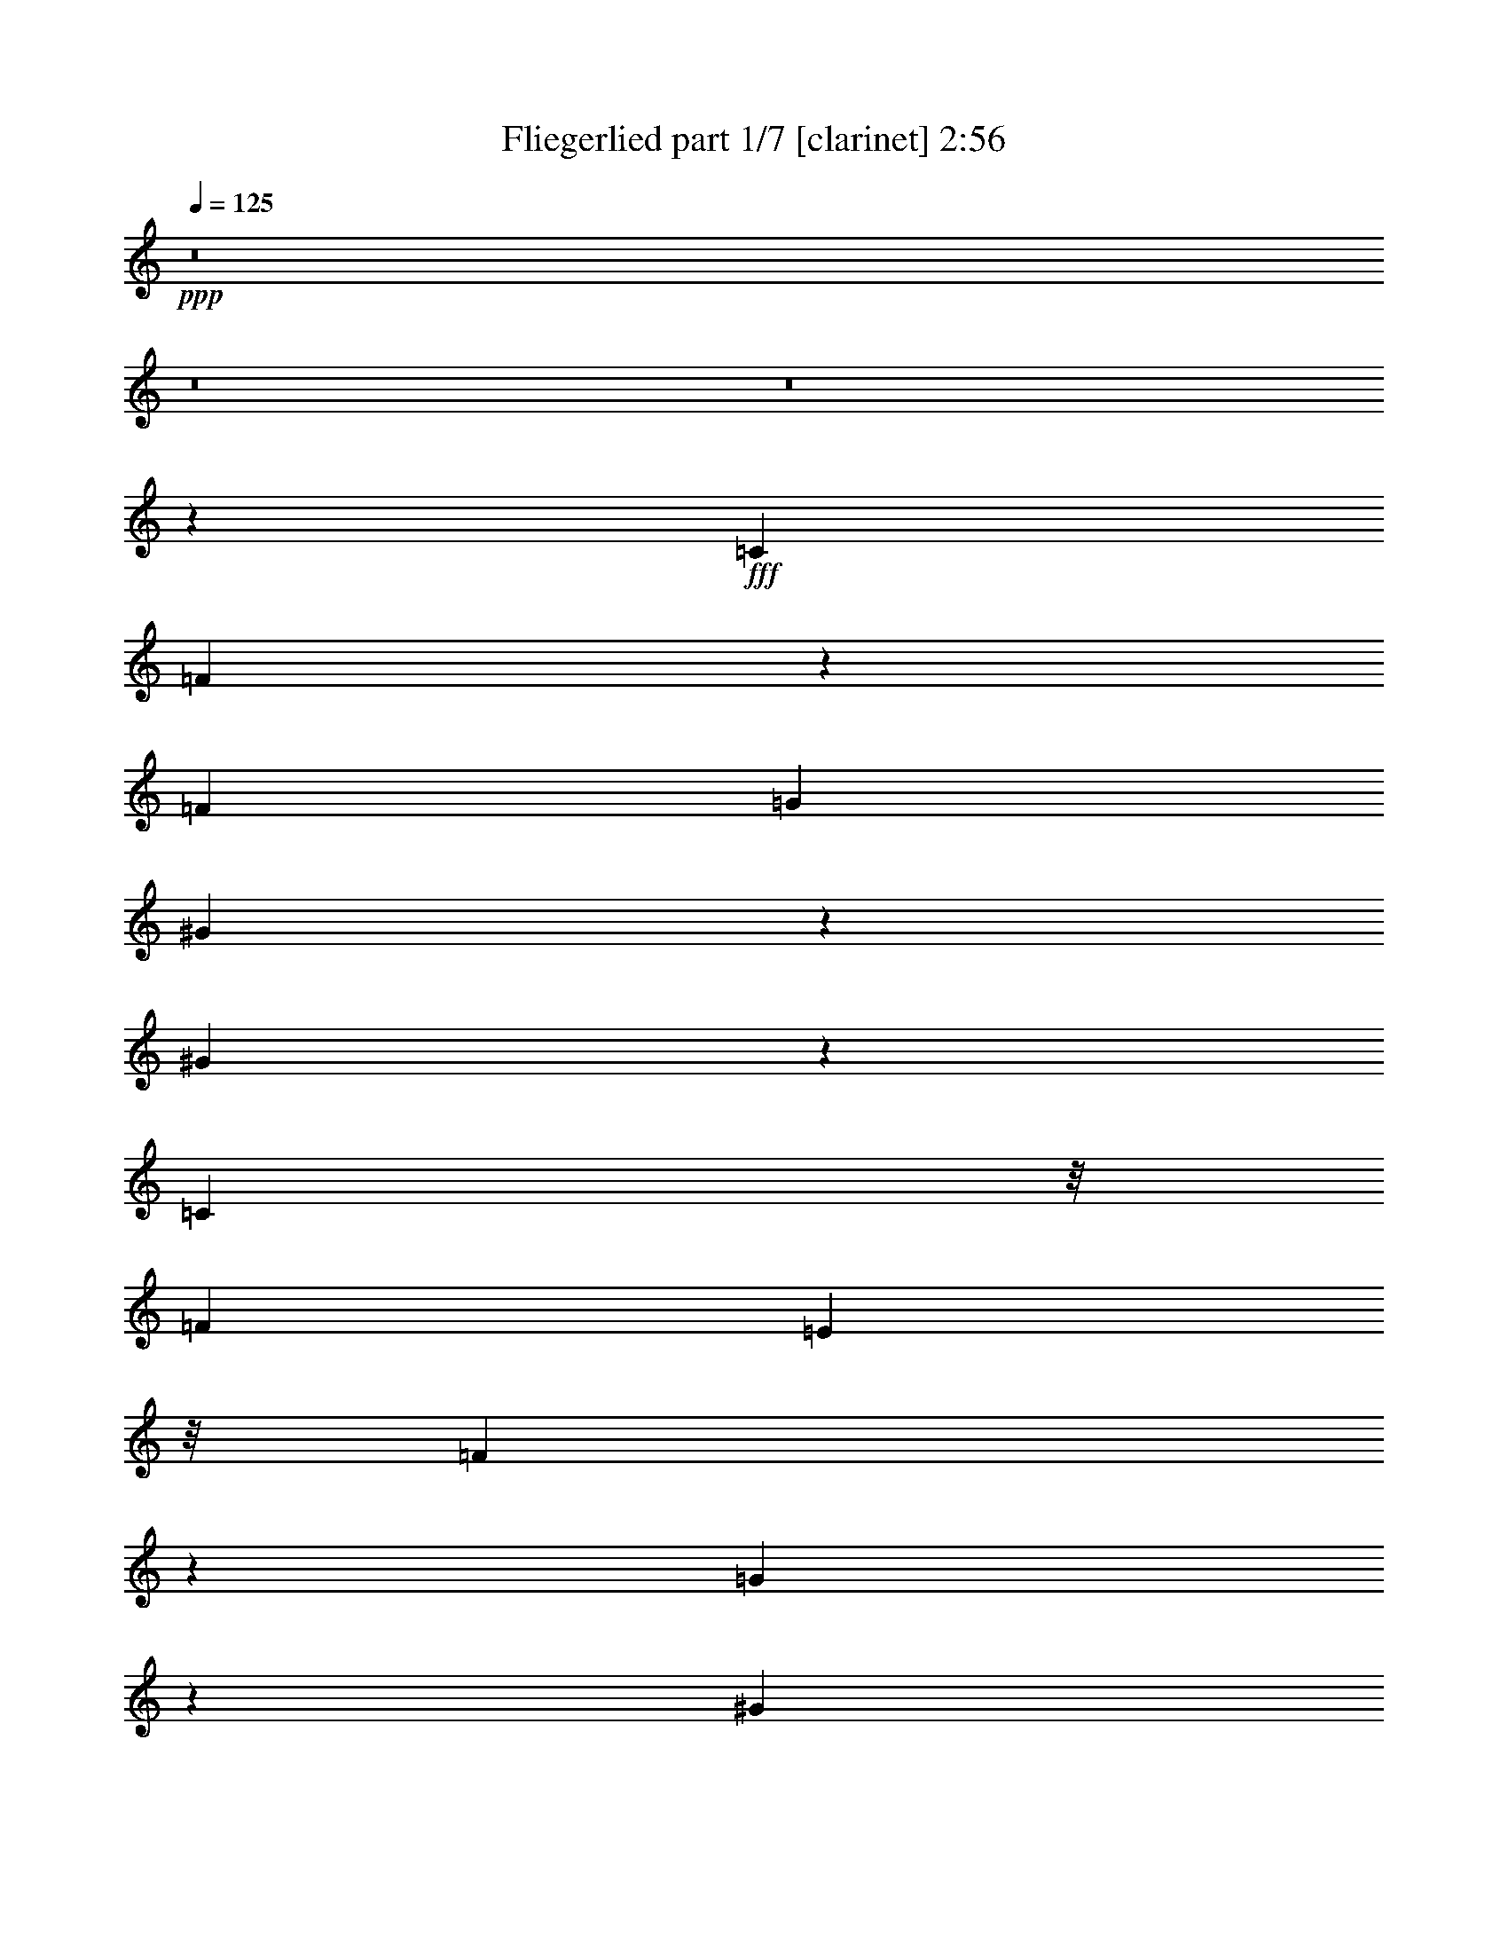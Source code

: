% Produced with Bruzo's Transcoding Environment
% Transcribed by  Bruzo

X:1
T:  Fliegerlied part 1/7 [clarinet] 2:56
Z: Transcribed with BruTE 64
L: 1/4
Q: 125
K: C
Z: Transcribed with BruTE 64
L: 1/4
Q: 125
K: C
+ppp+
z8
z8
z8
z156787/21584
+fff+
[=C903/1349]
[=F6833/21584]
z5715/21584
[=F165/142]
[=G6205/10792]
[^G5359/21584]
z8277/21584
[^G24099/21584]
z2759/21584
[=C10799/21584]
z/8
[=F9545/10792]
[=E3707/21584]
z/8
[=F6813/21584]
z503/1349
[=G2721/10792]
z1945/5396
[^G28643/21584]
z10901/21584
[^D10799/21584]
z/8
[^G3931/21584]
z9567/21584
[^G5699/5396]
z/8
[^A10525/21584]
z/8
[=c4327/21584]
z2327/5396
[=c16323/21584]
z9723/21584
[^D2359/5396]
z/8
[^G4029/5396]
z/8
[=G3707/21584]
z/8
[^G2837/21584]
z3075/5396
[^A5237/21584]
z123/284
[=c1709/1136]
z7073/21584
[=d654/1349]
z1517/10792
[^d3963/5396]
z353/2698
[=c3921/21584]
z2759/21584
[=c1993/10792]
z4825/10792
[=d240/1349]
z2311/5396
[^d13773/21584]
[=c4005/10792]
z1110/1349
[=c3261/10792]
z504/1349
[^c8109/10792]
z1911/10792
[^A2923/21584]
z2807/21584
[^A1969/10792]
z2321/5396
[=c2103/10792]
z4577/10792
[^c27269/21584]
z169/304
[^c77/152]
z2977/21584
[=c13973/10792]
[=f681/1349]
z16099/21584
[=c11467/10792]
z/8
[=f14927/21584]
z5353/10792
[^A10799/21584]
z/8
[^G743/1349]
z/8
[=G9775/21584]
z2773/21584
[^A3335/10792]
z1979/5396
[=c33903/21584]
z16411/21584
[=F5971/5396]
z/8
[=C40645/21584]
z5991/10792
[=G5555/21584]
z2765/21584
[=F5621/21584]
z/8
[=E6453/21584]
z176/1349
[=F22815/21584]
z4043/21584
[=C20237/10792]
z5939/10792
[=G2673/10792]
z/8
[=F7369/21584]
[=E3217/10792]
z2835/21584
[=F24145/21584]
z2851/21584
[=G1947/10792]
z10691/21584
[=A5497/21584]
z7051/21584
[^A12555/10792]
z/8
[=A5611/21584]
z604/1349
[=G1631/5396]
z1709/5396
[=c3957/1349]
z12083/21584
[=d1184/1349]
z8051/21584
[^A12011/10792]
z/8
[=G27283/21584]
z17439/21584
[=G3547/10792]
[=c3647/5396]
z6539/21584
[^A2673/10792]
z/8
[=F26183/21584]
[=D38825/21584]
z13665/21584
[=E2317/5396]
z9133/21584
[=F4357/21584]
z753/5396
[=G11873/10792]
z/8
[=A2079/5396]
z9273/21584
[=G4217/21584]
z265/1349
[=F13429/10792]
[=E33/76]
z4721/10792
[=D2673/10792]
z/8
[=G64803/21584]
z5227/2698
[=F23071/21584]
z/8
[=C43033/21584]
z9457/21584
[=G4635/10792]
[=F8043/21584]
[=E6847/21584]
z/8
[=F11467/10792]
z/8
[=C37879/21584]
z13385/21584
[=G1643/5396]
z/8
[=F7231/21584]
[=E6709/21584]
z/8
[=F13911/10792-]
[=F/8=G/8-]
+ppp+
[=G5731/21584]
z3485/10792
+fff+
[=A815/2698]
z3351/10792
[^A1602/1349]
[=A1017/2698]
z3225/10792
[=G440/1349]
z4281/21584
[=c29561/10792]
z10795/10792
[=d10789/10792]
z5555/21584
[^A12885/10792]
[=G7345/5396]
z14791/21584
[=G5345/21584]
z/8
[=c13589/21584]
z2613/10792
[^A6915/21584]
z2767/21584
[=F25495/21584]
[=D43235/21584]
z6941/21584
[=E3949/10792]
z7913/21584
[=F1057/5396]
z2011/5396
[=G6477/5396]
[=A576/1349]
z8097/21584
[=G5393/21584]
z51/284
[=F13023/10792]
[=E3925/10792]
z5413/10792
[=D6711/21584]
z1015/5396
[=C59343/21584]
z17553/21584
[=C1348/1349]
z1629/5396
[^A14279/10792]
z11123/21584
[=G5065/21584]
z8157/21584
[^A7741/5396]
z9391/21584
[=G4099/21584]
z4087/10792
[^A4669/5396]
[=c4105/21584-]
[^A/8-=c/8]
+ppp+
[^A1385/10792]
z10605/21584
+fff+
[=A2117/10792]
z579/1349
[=G29857/21584]
z9135/21584
[=C2775/5396]
z2949/21584
[=c14039/10792]
z5457/10792
[=A2637/10792]
z8361/21584
[=c29411/21584]
z2633/5396
[=A4307/21584]
z4733/10792
[=c4669/5396]
[=d1061/5396-]
[=c/8-=d/8]
+ppp+
[=c4037/21584]
z686/1349
+fff+
[^A3863/21584]
z9635/21584
[=A28137/21584]
z23265/21584
[=F12747/10792]
[=C11755/5396]
z973/2698
[=G7369/21584]
[=F3953/10792]
[=E6619/21584]
z697/5396
[=F12011/10792]
z/8
[=C2540/1349]
z12125/21584
[=G2673/10792]
z/8
[=F6955/21584]
[=E787/2698]
z/8
[=F25661/21584]
z/8
[=G2973/21584]
z10663/21584
[=A261/1349]
z574/1349
[^A24541/21584]
z1503/10792
[=d7659/21584]
z/8
[^A2673/10792]
z/8
[=d6709/21584]
z/8
[=f1143/304]
z8
z8
z8
z8
z8
z8
z75529/10792
[=F24435/21584]
z/8
[=C43045/21584]
z8357/21584
[=G2011/5396]
[=F4497/10792]
[=E1777/5396-]
[=E/8=F/8-]
+ppp+
[=F5737/5396]
z/8
+fff+
[=C303/152]
z5345/10792
[=G5759/21584]
z/8
[=F1233/5396]
z/8
[=E5621/21584]
z/8
[=F25523/21584]
z/8
[=G6831/21584]
z6805/21584
[=A667/2698]
z3943/10792
[^A6109/5396]
z/8
[=A2725/10792]
z8185/21584
[=G5305/21584]
z3277/10792
[=c3806/1349]
z18727/21584
[=d10197/10792]
z181/568
[^A24297/21584]
z/8
[=G28181/21584]
z7995/10792
[=G7231/21584]
[=c983/1136]
[^A6709/21584]
z/8
[=F12279/10792-]
[=D/8-=F/8]
+ppp+
[=D22099/10792]
z1667/5396
+fff+
[=E5473/21584]
z2347/5396
[=F2051/10792]
z30/71
[=G13023/10792]
[=A2675/5396]
z861/2698
[=G1371/5396]
z/8
[=F12609/10792]
[=E5487/10792]
z2029/5396
[=D5483/21584]
z/8
[=G15149/5396]
z22261/10792
[=F26749/21584]
z/8
[=C44743/21584]
z415/1136
[=G4167/10792-]
[=F/8-=G/8]
+ppp+
[=F5621/21584-]
+fff+
[=E/8-=F/8]
+ppp+
[=E6571/21584-]
+fff+
[=E/8=F/8-]
+ppp+
[=F25509/21584]
+fff+
[=C39161/21584]
z11015/21584
[=G9407/21584]
[=F4497/10792]
[=E8595/21584]
[=F24297/21584]
z/8
[=G490/1349]
z5107/21584
[=A5685/21584]
z6587/21584
[^A1510/1349]
z/8
[=A1419/5396]
z3911/10792
[=G1417/5396]
z5653/21584
[=c3778/1349]
z263/284
[=d23485/21584]
z/8
[^A12693/10792]
z/8
[=G30967/21584]
z13341/21584
[=G2129/10792]
z/8
[=c9407/10792]
[^A2703/10792]
z1457/10792
[=A2671/2698]
z2607/10792
[=D3044/1349]
z/8
[=E6787/21584]
z4175/10792
[=F1285/5396]
z3903/10792
[=G3273/2698]
[=A5131/21584]
z9179/21584
[=G1415/5396]
z7975/21584
[=F24407/21584]
[=E6739/21584]
z11125/21584
[=D1603/5396]
z4083/21584
[=C60669/21584]
z9339/10792
[=C12349/21584]
z3321/5396
[^A31233/21584]
z4561/10792
[=G5717/21584]
z7781/21584
[^A29991/21584]
z481/1136
[=G75/284]
z3899/10792
[^A7445/10792]
z/8
[=c5331/21584-]
[^A/8-=c/8]
+ppp+
[^A188/1349]
z2423/5396
+fff+
[=A5147/21584]
z425/1136
[=G111/71]
z1381/5396
[=C2631/5396]
z/8
[=c31167/21584]
z8101/21584
[=A3369/10792]
z845/2698
[=c16855/10792]
z357/1136
[=A353/1136]
z6791/21584
[=c2049/2698]
z/8
[=d223/1349]
z/8
[=c5625/21584]
z1189/2698
[^A5327/21584]
z3473/10792
[=A10017/10792]
z33681/21584
[=F1602/1349]
[=C40513/21584]
z11839/21584
[=G85/304]
z/8
[=F8043/21584]
[=E6459/21584]
z2811/21584
[=F24169/21584]
z1413/10792
[=C2690/1349]
z4181/10792
[=G3217/10792]
z/8
[=F5345/21584]
z/8
[=E6985/21584]
z/8
[=F12693/10792]
z/8
[=G5495/21584]
z7865/21584
[=A1069/5396]
z9359/21584
[^A20319/21584]
z2079/5396
[=d7797/21584]
z/8
[^A2673/10792]
z/8
[=d8319/21584]
[=f55259/10792]
z8
z95/16

X:2
T:  Fliegerlied part 2/7 [horn] 2:56
Z: Transcribed with BruTE 64
L: 1/4
Q: 125
K: C
Z: Transcribed with BruTE 64
L: 1/4
Q: 125
K: C
+ppp+
z2257/304
+fff+
[=F,175/304=A,175/304-=C175/304-=F175/304-]
+ppp+
[=A,/8=C/8=F/8]
z8333/21584
+fff+
[=F,40231/21584-=A,40231/21584=C40231/21584]
+ppp+
[=F,/8]
z2731/5396
+fff+
[=G,/4-^A,/4-=C/4-=G/4]
+ppp+
[=G,/8-^A,/8-=C/8-]
+fff+
[=G,1955/10792^A,1955/10792-=C1955/10792-=F1955/10792-]
+ppp+
[^A,/8-=C/8-=F/8]
+fff+
[^A,238/1349=C238/1349=E238/1349-]
+ppp+
[=E4291/21584]
z4333/21584
+fff+
[=F,488/1349=A,488/1349-=C488/1349=F488/1349-]
+ppp+
[=A,/8=F/8]
z3747/5396
+fff+
[=F,31/16-=A,31/16=C31/16-]
+ppp+
[=F,1949/10792=C1949/10792]
z2103/5396
+fff+
[=G,651/2698-^A,651/2698-=C651/2698-=G651/2698]
+ppp+
[=G,/8-^A,/8-=C/8-]
+fff+
[=G,349/1349-^A,349/1349=C349/1349-=F349/1349]
[=G,1781/10792=C1781/10792^A,1781/10792-=E1781/10792-]
[^A,252/1349=C252/1349=E252/1349-]
+ppp+
[=E2013/10792]
+fff+
[=C/8-=F/8-]
[=F,8087/10792-=A,8087/10792=C8087/10792-=F8087/10792-]
+ppp+
[=F,/8-=C/8=F/8-]
[=F,339/2698-=F339/2698]
+fff+
[=F,253/1349=E253/1349-]
[=G,4249/21584=C4249/21584=E4249/21584=G4249/21584]
z6413/21584
[=A,/8-=C/8-=A/8-]
[=A,4379/21584=C4379/21584=F4379/21584=A4379/21584]
z49/152
[^A,/8-=D/8-^A/8-]
[^A,9/16-=D9/16=F9/16^A9/16-]
+ppp+
[^A,27/152^A27/152]
z219/568
+fff+
[^A/8-=d/8-]
[=D201/1136=F201/1136^A201/1136=d201/1136]
z719/5396
[^A,/8-=F/8^A/8-]
+ppp+
[^A,/8-^A/8]
[^A,2785/21584]
+fff+
[=F5131/21584^A5131/21584=d5131/21584=D5131/21584]
z5089/21584
[=F31/16-=A31/16=c31/16=f31/16]
+ppp+
[=F2775/10792]
z/8
+fff+
[^G/8-]
[=C110771/21584=E110771/21584-^G110771/21584-=c110771/21584]
+ppp+
[=E/8^G/8]
z8
z8
z8
z8
z8
z8
z8
z8
z8
z8
z8
z8
z8
z8
z8
z8
z8
z8
z8
z48365/21584
+fff+
[=F2123/10792=A2123/10792=c2123/10792=f2123/10792]
z645/1136
[=C207/1136=F207/1136=A207/1136=c207/1136]
z3023/21584
[=C29353/21584=F29353/21584=A29353/21584=c29353/21584]
z25/142
[=C/8-=F/8-]
[=C155/1136=F155/1136=A155/1136=c155/1136]
z2937/21584
[=C5157/21584=F5157/21584=A5157/21584=c5157/21584]
z963/5396
[=F/8-=A/8-=d/8-]
[=D2893/21584=F2893/21584=A2893/21584=d2893/21584]
z341/2698
[=C2683/10792=A2683/10792=c2683/10792=F2683/10792]
z5237/21584
[=D2857/21584=F2857/21584=A2857/21584=d2857/21584]
z258/1349
[=E/8-]
[=A,1983/10792^C1983/10792=E1983/10792=A1983/10792^c1983/10792=e1983/10792]
z13485/21584
[=A,2703/21584^C2703/21584=E2703/21584=A2703/21584]
z2739/10792
[=A,28247/21584^C28247/21584=E28247/21584=A28247/21584-]
+ppp+
[=A/8]
z529/2698
+fff+
[=A,1931/10792^C1931/10792=E1931/10792=A1931/10792]
z5545/21584
[=A,1799/10792^C1799/10792=E1799/10792=A1799/10792]
z/8
[=E/8-=B/8-]
[=B,4347/21584=E4347/21584=B4347/21584]
z347/2698
[^C2659/10792=E2659/10792=A2659/10792=A,2659/10792]
z5423/21584
[=A,1005/5396^C1005/5396=E1005/5396=B1005/5396]
z5387/21584
[^C5405/21584=F5405/21584^G5405/21584^c5405/21584]
z2977/5396
[^C2931/21584=F2931/21584^G2931/21584]
z2763/10792
[^C30897/21584=F30897/21584^G30897/21584]
z109/568
[^C13/71=F13/71^G13/71]
z2881/21584
[^C5213/21584=F5213/21584^G5213/21584]
z5543/21584
[^C975/5396=F975/5396^A975/5396]
z5369/21584
[^C2725/21584=F2725/21584^G2725/21584]
z4383/21584
[^C1265/5396^A1265/5396=F1265/5396]
z3811/21584
[=C/8-]
[=C39239/10792-=E39239/10792^G39239/10792-=c39239/10792]
+ppp+
[=C/8^G/8]
z9493/21584
+fff+
[=C9393/21584]
z5331/21584
[^G,2763/21584=F2763/21584]
z10597/21584
[^G,5059/5396=F5059/5396]
z/8
[^A,/8-]
[^A,723/5396=G723/5396]
z2345/5396
[=C2761/21584^G2761/21584]
z10599/21584
[=C6167/10792^G6167/10792-]
+ppp+
[^G/8]
z5231/10792
+fff+
[=C675/1349]
z/8
[^G,755/5396=F755/5396]
z7/16
[^G,/8=F/8]
z10747/21584
[^G,2743/21584=F2743/21584]
z10479/21584
[^A,3011/21584=G3011/21584]
z4837/10792
[=C14049/10792^G14049/10792-]
+ppp+
[^G/8]
z11061/21584
+fff+
[^D5127/21584]
z574/1349
[=C2957/21584^G2957/21584]
z2635/5396
[=C20487/21584^G20487/21584-]
+ppp+
[^G/8]
z2723/21584
+fff+
[^C2011/10792^A2011/10792]
z435/1136
[^D275/1136=c275/1136]
z8135/21584
[^D/8-]
[^D13229/21584=c13229/21584-]
+ppp+
[=c1459/10792]
z3999/10792
+fff+
[^D5331/10792]
z/8
[=C731/5396^G731/5396]
z4743/10792
[=C1001/5396^G1001/5396]
z4203/10792
[=C3735/21584^G3735/21584]
z3525/10792
[^C5091/21584^A5091/21584]
z8269/21584
[^D/8-]
[^D29503/21584=c29503/21584]
z7/16
[=F/8-=d/8]
+ppp+
[=F/8]
z2347/5396
+fff+
[=G13545/21584^d13545/21584]
z6633/21584
[^D1405/10792=c1405/10792]
z365/2698
[^D3825/21584=c3825/21584]
z7925/21584
[=F/8-]
[=F2867/21584=d2867/21584]
z9267/21584
[=G1437/10792^d1437/10792]
z5243/10792
[^D15145/21584=c15145/21584-]
+ppp+
[=c/8]
z9153/21584
+fff+
[^D747/5396=c747/5396]
z10785/21584
[=F10799/21584^c10799/21584-]
+ppp+
[^c/8]
z/4
+fff+
[^C/8^A/8]
z3765/21584
[^C745/5396^A745/5396]
z4853/10792
[^D473/2698=c473/2698]
z4857/10792
[=F7689/5396^c7689/5396]
z627/1136
[=F225/1136^c225/1136]
z9223/21584
[=F15059/21584=c15059/21584]
z10711/21584
[^G8809/10792=c8809/10792=f8809/10792]
z8289/21584
[=F15993/21584^G15993/21584=c15993/21584-]
+ppp+
[=c/8]
z8029/21584
+fff+
[^G1863/2698-=c1863/2698=f1863/2698]
+ppp+
[^G/8]
z4697/10792
+fff+
[^C256/1349^A256/1349]
z4019/10792
[=C4103/21584^G4103/21584]
z169/568
[^A,/8-]
[^A,159/1136=G159/1136]
z9251/21584
[^C4239/21584^A4239/21584]
z9121/21584
[=E58329/21584=c58329/21584]
z8
z8
z8
z8
z8
z8
z8
z8
z8
z8
z8
z8
z38787/21584
[=F,8261/10792=A,8261/10792=C8261/10792-=F8261/10792-]
+ppp+
[=C/8=F/8]
z3275/10792
+fff+
[=F,35269/21584-=A,35269/21584=C35269/21584]
+ppp+
[=F,/8]
z2987/5396
+fff+
[^A,/8-^C/8-=G/8-]
[=G,3311/10792-^A,3311/10792-^C3311/10792-=G3311/10792]
[=G,1523/10792^A,1523/10792-^C1523/10792-=F1523/10792-]
+ppp+
[^A,921/5396-^C921/5396-=F921/5396]
+fff+
[^A,1769/5396^C1769/5396=E1769/5396]
z2747/10792
[=F,4697/5396=A,4697/5396=C4697/5396=F4697/5396-]
+ppp+
[=F/8]
z2617/10792
+fff+
[=F,13/8-=A,13/8=C13/8-]
+ppp+
[=F,4209/21584=C4209/21584]
z13621/21584
+fff+
[=G,/4-^A,/4-^C/4-=G/4]
+ppp+
[=G,/8-^A,/8-^C/8-]
+fff+
[=G,/8^A,/8^C/8-=F/8-]
+ppp+
[^C6383/21584=F6383/21584]
+fff+
[=E2139/10792]
z5/19
[=F,3/4-=A,3/4=C3/4-=F3/4-]
+ppp+
[=F,/8-=C/8=F/8-]
[=F,321/1349-=F321/1349]
[=F,/8]
+fff+
[=G,1343/5396=C1343/5396=E1343/5396=G1343/5396]
z7/16
[=A,/8-=C/8=F/8=A/8-]
+ppp+
[=A,/8=A/8]
z4143/10792
+fff+
[^A,12279/21584-=D12279/21584=F12279/21584-^A12279/21584-]
+ppp+
[^A,3717/21584=F3717/21584^A3717/21584]
z5431/10792
+fff+
[=D/8-=F/8-^A/8=d/8-]
+ppp+
[=D4149/21584=F4149/21584=d4149/21584]
+fff+
[^A,/8-]
[^A,3875/21584=F3875/21584^A3875/21584]
z2153/10792
[=F5137/21584^A5137/21584=d5137/21584=D5137/21584]
z141/568
[=F3125/568]
z8
z89/16

X:3
T:  Fliegerlied part 3/7 [bagpipes] 2:56
Z: Transcribed with BruTE 64
L: 1/4
Q: 125
K: C
Z: Transcribed with BruTE 64
L: 1/4
Q: 125
K: C
+ppp+
z159021/21584
+mp+
[=F,1875/2698=A,1875/2698=C1875/2698-=F1875/2698-]
+ppp+
[=C/8=F/8]
z4105/10792
+mp+
[=F,8665/5396-=A,8665/5396=C8665/5396-]
+ppp+
[=F,749/5396=C749/5396]
z2965/5396
+mf+
[=G,/8-^A,/8-]
+mp+
[=G,5933/21584-^A,5933/21584-=C5933/21584-=G5933/21584]
+ppp+
[=G,/8-^A,/8-=C/8-]
+p+
[=G,865/5396^A,865/5396-=C865/5396-=F865/5396-]
+pp+
[^A,267/1349-=C267/1349=F267/1349=E267/1349-]
+ppp+
[^A,/8=E/8-]
[=E701/5396]
z949/5396
+mp+
[=C/8-=F/8-]
+mf+
[=F,13741/21584=A,13741/21584=C13741/21584=F13741/21584-]
+ppp+
[=F/8]
z7859/21584
+mp+
[=F,/8-=C/8-]
[=F,38007/21584-=A,38007/21584=C38007/21584-]
+ppp+
[=F,/8=C/8]
z5555/10792
+mf+
[=G,6419/21584-^A,6419/21584-=C6419/21584-=G6419/21584-]
+p+
[=G,/8-^A,/8-=C/8-=F/8-=G/8]
+ppp+
[=G,6933/21584-^A,6933/21584-=C6933/21584-=F6933/21584]
+pp+
[=G,1625/5396^A,1625/5396=C1625/5396=E1625/5396]
z/8
+mp+
[=C/8-=F/8-]
+mf+
[=F,165/284-=A,165/284=C165/284-=F165/284-]
+ppp+
[=F,/8-=C/8=F/8-]
[=F,3043/10792-=F3043/10792]
[=F,/8]
+mf+
[=G,/8-=E/8=B,/8-=C/8-=G/8-]
+ppp+
[=G,1093/5396=B,1093/5396=C1093/5396=G1093/5396]
z3/8
+mf+
[=A,/8-=C/8=F/8=A/8-]
+ppp+
[=A,/8=A/8]
z4023/10792
+mf+
[^A,12189/21584-=D12189/21584=F12189/21584^A12189/21584-]
+ppp+
[^A,/8^A/8]
z315/568
+mf+
[=D1099/5396-=F1099/5396^A1099/5396=d1099/5396]
+mp+
[=D1893/10792^A,1893/10792-]
+mf+
[^A,5621/21584=F5621/21584^A5621/21584]
z/8
+mp+
[=D55/304=F55/304^A55/304=d55/304]
z4291/21584
+mf+
[=F3803/21584-=A3803/21584-=c3803/21584=f3803/21584-]
+ppp+
[=F/8=A/8=f/8]
z3/8
+mf+
[=F955/5396=A955/5396=c955/5396=f955/5396]
[=F/8-]
[=F379/2698=A379/2698=c379/2698=f379/2698]
z/8
[=F985/5396=A985/5396=c985/5396=f985/5396]
z37/76
[=F61/304=A61/304=c61/304=f61/304]
z7/16
[=C9/4-=E9/4-^G9/4=c9/4-=e9/4-^g9/4-]
+ppp+
[=C/8=E/8=c/8=e/8^g/8]
z106621/21584
+p+
[^G,79541/21584-=C79541/21584-=F79541/21584]
+ppp+
[^G,/8=C/8]
z60665/10792
+pp+
[^D,/8-]
+mp+
[^D,2851/21584=C2851/21584-^G,2851/21584-^D2851/21584-]
+ppp+
[^G,/8-=C/8-^D/8-]
+mp+
[^G,45757/10792-=C45757/10792^D45757/10792-^G45757/10792-]
+ppp+
[^G,262/1349^D262/1349^G262/1349]
z107907/21584
+p+
[=G,379/2698=C379/2698-=G379/2698-]
+mp+
[=C5135/21584-=G5135/21584-=c5135/21584-^D5135/21584-]
[=C40731/21584-^D40731/21584=G40731/21584-=c40731/21584-^d40731/21584-]
+ppp+
[=C3599/5396-=G3599/5396-=c3599/5396^d3599/5396-]
[=C4169/21584=G4169/21584^d4169/21584]
z40795/21584
+p+
[=F,3/16-^A,3/16-=F3/16-]
[=F,/8-^A,/8-=F/8-^A/8-]
+mf+
[=F,73579/21584^A,73579/21584-^C73579/21584-=F73579/21584-^A73579/21584-^c73579/21584-]
+ppp+
[^A,2989/21584^C2989/21584=F2989/21584-^A2989/21584^c2989/21584]
[=F/8]
z4443/5396
+p+
[=F,/8-]
[=F,3953/21584-^G,3953/21584-=F3953/21584-^G3953/21584-]
+mp+
[=F,59215/21584-^G,59215/21584=C59215/21584=F59215/21584^G59215/21584=c59215/21584]
+ppp+
[=F,/8]
z38041/21584
+p+
[=F,3953/21584-^A,3953/21584-]
+mf+
[=F,3/16-^A,3/16-=F3/16-^C3/16-]
+p+
[=F,23897/21584^A,23897/21584-^C23897/21584-=F23897/21584^A23897/21584-]
+ppp+
[^A,4257/21584^C4257/21584^A4257/21584]
z16075/21584
+pp+
[=G,/8-]
+p+
[=G,2741/21584-^A,2741/21584-=E2741/21584-]
+mp+
[=G,/8^A,/8-=C/8-=E/8-=G/8-]
[^A,13675/10792=C13675/10792=E13675/10792-=G13675/10792-^A13675/10792-=c13675/10792-]
+ppp+
[=E3747/21584=G3747/21584^A3747/21584=c3747/21584]
z10635/10792
+p+
[=F,1051/2698=A,1051/2698=C1051/2698=F1051/2698]
z8681/10792
[=F,2111/10792=A,2111/10792-=C2111/10792-]
+ppp+
[=A,/8=C/8]
z2339/2698
+p+
[=F,2785/10792=A,2785/10792-=C2785/10792-]
+ppp+
[=A,/8=C/8]
z18727/21584
+mp+
[=C,3001/5396-=G,3001/5396-^A,3001/5396-=E3001/5396=G3001/5396]
+ppp+
[=C,1423/5396=G,1423/5396^A,1423/5396]
z1685/5396
+p+
[=A,/8-=C/8-]
+mp+
[=F,5401/21584=A,5401/21584=C5401/21584=F5401/21584]
z17257/21584
+p+
[=F,/8-]
[=F,4327/21584=A,4327/21584=C4327/21584=F4327/21584]
z21857/21584
+mp+
[=F,13217/21584-=A,13217/21584=C13217/21584=F13217/21584]
+ppp+
[=F,/8]
z6153/10792
+mp+
[=C,1497/2698-=G,1497/2698-^A,1497/2698-=E1497/2698=G1497/2698]
+ppp+
[=C,/8=G,/8^A,/8-]
[^A,/8]
z4061/10792
+mf+
[=F,3369/2698=A,3369/2698-=C3369/2698-=F3369/2698-]
+ppp+
[=A,/8=C/8=F/8]
z5001/5396
+mf+
[=F2031/10792-=F,2031/10792-]
+mp+
[=F,28545/21584-^A,28545/21584=D28545/21584-=F28545/21584-]
+ppp+
[=F,/8=D/8=F/8]
z10761/10792
+mp+
[=F,14901/21584=A,14901/21584-=C14901/21584-=F14901/21584-]
+ppp+
[=A,/8=C/8=F/8]
z6423/21584
+p+
[=F,/8-]
[=F,755/5396=A,755/5396=C755/5396=F755/5396]
z10639/10792
[=F,/8-]
+mp+
[=F,5/8-=A,5/8-=C5/8-=F5/8]
+ppp+
[=F,2851/10792=A,2851/10792=C2851/10792]
z4279/21584
+mp+
[=A,/8-=C/8-=D/8-]
+mf+
[^F,3/4-=A,3/4=C3/4-=D3/4-^F3/4]
+ppp+
[^F,1755/10792-=C1755/10792=D1755/10792]
[^F,4063/21584-]
+mp+
[^F,/8=G/8-]
+mf+
[=G,3517/10792-^A,3517/10792=D3517/10792-=G3517/10792-]
+ppp+
[=G,/8=D/8=G/8]
z13601/21584
+mp+
[=G,/8-]
[=G,5285/21584^A,5285/21584=D5285/21584=G5285/21584]
z4987/5396
[=G,9/16-^A,9/16-=D9/16=G9/16-]
+ppp+
[=G,5683/21584-^A,5683/21584=G5683/21584]
[=G,/8]
z5661/21584
+mp+
[=C,/8-=E,/8-=G,/8-^A,/8-=E/8-]
[=C,9305/21584-=E,9305/21584-=G,9305/21584-^A,9305/21584-=E9305/21584=G9305/21584-]
+ppp+
[=C,3/16=E,3/16=G,3/16-^A,3/16-=G3/16]
[=G,245/1349^A,245/1349]
z5553/21584
+p+
[=F,/8-=A,/8-]
[=D,5389/10792=F,5389/10792-=A,5389/10792-=C5389/10792-=D5389/10792-=F5389/10792-]
+ppp+
[=F,244/1349=A,244/1349=C244/1349=D244/1349=F244/1349]
z4119/10792
+pp+
[=F,/8-]
+p+
[=D,1313/5396=F,1313/5396=A,1313/5396=D1313/5396=F1313/5396]
z5405/5396
[=D,13/16-=F,13/16-=A,13/16=C13/16=D13/16=F13/16]
+ppp+
[=D,7/16-=F,7/16-]
+p+
[=D,2689/5396=F,2689/5396-=A,2689/5396-=D2689/5396=F2689/5396-]
+ppp+
[=F,/8=A,/8=F/8]
z4679/10792
+mp+
[=G,/8-]
+p+
[=D,8025/10792-=G,8025/10792-=B,8025/10792=D8025/10792-=F8025/10792-=G8025/10792]
+ppp+
[=D,/8-=G,/8-=D/8=F/8]
[=D,3/8-=G,3/8-]
+p+
[=D,713/5396=G,713/5396=B,713/5396-=D713/5396-=F713/5396-=G713/5396-]
+ppp+
[=B,2767/21584=D2767/21584=F2767/21584=G2767/21584]
z18695/21584
+mp+
[=D,/8-=G,/8-]
+p+
[=D,7481/10792-=G,7481/10792-=B,7481/10792=D7481/10792-=F7481/10792-=G7481/10792-]
+ppp+
[=D,/8-=G,/8-=D/8=F/8=G/8]
[=D,8247/21584-=G,8247/21584-]
+p+
[=D,1981/10792=G,1981/10792-=B,1981/10792=D1981/10792=F1981/10792-=G1981/10792]
+ppp+
[=G,/8=F/8]
z4375/5396
+p+
[=E,/8-=G/8-]
+mp+
[=C,3369/5396=E,3369/5396=G,3369/5396-=C3369/5396-=E3369/5396-=G3369/5396-]
+ppp+
[=G,2049/10792=C2049/10792=E2049/10792=G2049/10792]
z6999/21584
+mf+
[=G,/8-^A,/8-=F/8-]
+mp+
[=G,5389/10792-^A,5389/10792-=D5389/10792=F5389/10792-]
+ppp+
[=G,1289/5396^A,1289/5396-=F1289/5396]
[^A,/8]
z6587/21584
+mf+
[=C,10157/5396=E,10157/5396=G,10157/5396^A,10157/5396-=C10157/5396=E10157/5396-]
+ppp+
[^A,/8=E/8]
z7953/21584
+mp+
[=F,/8-]
+p+
[=F,6683/10792=A,6683/10792-=C6683/10792-=F6683/10792-]
+ppp+
[=A,2963/21584=C2963/21584=F2963/21584]
z3509/10792
+p+
[=F,/8-=C/8-]
[=F,1887/10792=A,1887/10792=C1887/10792]
z21597/21584
[=F,/4=A,/4-=C/4-]
+ppp+
[=A,2017/10792=C2017/10792]
z3717/5396
+p+
[=C,/8-]
+mf+
[=C,4415/5396-^A,4415/5396=C4415/5396=E4415/5396]
+ppp+
[=C,69/284]
z1433/10792
+mp+
[=F,3963/10792=A,3963/10792=C3963/10792-=F3963/10792]
+ppp+
[=C/8]
z7979/10792
+p+
[=F,183/1349=A,183/1349-=C183/1349-=F183/1349-]
+ppp+
[=A,/8=C/8=F/8]
z18809/21584
+p+
[=F,/8-]
[=F,5473/21584=A,5473/21584=C5473/21584=F5473/21584]
z61/76
+mf+
[=G,/8-^A,/8-=G/8-]
+p+
[=G,53/76^A,53/76-=E53/76=G53/76]
+ppp+
[^A,/8]
z8295/21584
+mp+
[=F,4865/2698-=A,4865/2698-=C4865/2698=F4865/2698]
+ppp+
[=F,/8=A,/8]
z9675/21584
+mf+
[=F,/8-=F/8-]
+mp+
[=F,27/16-^A,27/16-=D27/16=F27/16-]
+ppp+
[=F,1291/5396^A,1291/5396=F1291/5396]
z10765/21584
+mp+
[=F,13517/21584=A,13517/21584=C13517/21584=F13517/21584]
z740/1349
+p+
[=F,2999/21584=A,2999/21584=C2999/21584=F2999/21584-]
+ppp+
[=F/8]
z4719/5396
+p+
[=F,/8-]
[=F,11/16-=A,11/16-=C11/16-=F11/16]
+ppp+
[=F,2703/10792=A,2703/10792=C2703/10792-]
[=C/8]
z4053/21584
+p+
[=A,/8-=C/8-=D/8-^F/8-]
+mf+
[^F,9/16-=A,9/16-=C9/16-=D9/16^F9/16-]
+ppp+
[^F,25/142-=A,25/142=C25/142^F25/142]
[^F,2093/10792]
z/8
+p+
[=G,/8-]
+mp+
[=G,7/16-^A,7/16-=D7/16=G7/16-]
+ppp+
[=G,4149/21584^A,4149/21584=G4149/21584]
z1321/2698
+mp+
[=G,4271/21584^A,4271/21584=G4271/21584-=D4271/21584]
+ppp+
[=G/8]
z18801/21584
+p+
[=G,/8-=G/8-]
[=G,16273/21584-^A,16273/21584=D16273/21584-=G16273/21584-]
+ppp+
[=G,/8=D/8=G/8]
z5435/21584
+mp+
[=C,13451/21584-=E,13451/21584-=G,13451/21584-^A,13451/21584-=E13451/21584=G13451/21584]
+ppp+
[=C,/8-=E,/8-=G,/8-^A,/8]
[=C,/8=E,/8=G,/8]
z8011/21584
+mp+
[=F,16271/21584=A,16271/21584-=C16271/21584-=F16271/21584-]
+ppp+
[=A,/8=C/8=F/8]
z4151/10792
+p+
[=A,9235/21584=C9235/21584=F9235/21584]
z16289/21584
[=F,/8-=A,/8-=C/8-=D/8-]
[=F,16035/21584-=A,16035/21584=C16035/21584=D16035/21584=F16035/21584]
+ppp+
[=F,3/8-]
+p+
[=F,6797/21584=A,6797/21584=C6797/21584=D6797/21584=F6797/21584]
z4981/5396
[=D,11/16-=G,11/16=B,11/16=D11/16-=F11/16]
+ppp+
[=D,/8-=D/8]
[=D,6761/21584]
z/8
+p+
[=G,2171/10792=B,2171/10792=D2171/10792=F2171/10792]
z5085/5396
[=D,4687/5396-=G,4687/5396=B,4687/5396=D4687/5396=F4687/5396]
+ppp+
[=D,/4-]
+mp+
[=D,3787/21584=G,3787/21584-=B,3787/21584-=D3787/21584-=F3787/21584-]
+ppp+
[=G,1085/5396=B,1085/5396=D1085/5396=F1085/5396]
z19007/21584
+p+
[=C,/8-=G,/8-]
[=C,29555/21584=G,29555/21584-^A,29555/21584-=C29555/21584-=E29555/21584-]
+ppp+
[=G,/8^A,/8-=C/8-=E/8-]
[^A,139/568-=C139/568=E139/568]
[^A,/8]
+p+
[=C,6205/10792-]
+mp+
[=C,29525/21584-=G,29525/21584-^A,29525/21584=E29525/21584=G29525/21584-]
+ppp+
[=C,/8=G,/8=G/8]
z5101/5396
+mf+
[=C,675/1349]
z/8
+p+
[=C1935/10792=E1935/10792=G1935/10792^A1935/10792-]
+ppp+
[^A/8]
z985/2698
+p+
[=G,675/1349]
[^A/8-]
[=C363/2698=E363/2698=G363/2698^A363/2698-]
+ppp+
[^A/8]
z987/2698
+mp+
[=C,1991/5396]
z/8
+p+
[=C/8-^A/8-]
[=C4375/21584=E4375/21584=G4375/21584^A4375/21584]
z7759/21584
[=G,4051/10792]
z/8
+mp+
[=C/8-]
+p+
[=C5723/21584=E5723/21584=G5723/21584^A5723/21584]
z6549/21584
+mp+
[=C,3409/5396]
[=C2723/10792=E2723/10792=G2723/10792^A2723/10792]
z6963/21584
+p+
[=G,835/1349]
+mp+
[=C3959/21584=E3959/21584=G3959/21584^A3959/21584-]
+ppp+
[^A/8]
z7791/21584
+mp+
[=C,3137/5396]
+p+
[=C1323/5396=E1323/5396=G1323/5396^A1323/5396]
z1745/5396
[=G,5875/10792]
[^A/8-]
+mp+
[=C347/1349=E347/1349=G347/1349^A347/1349]
z488/1349
[=F,6205/10792]
[=C3381/10792=F3381/10792=A3381/10792]
z85/284
+p+
[=C,12149/21584-]
+mp+
[=C,/8=C/8-=F/8-=A/8-]
+ppp+
[=C2975/21584=F2975/21584=A2975/21584]
z9449/21584
+mp+
[=F,767/1349-]
[=F,1955/10792-=C1955/10792=F1955/10792=A1955/10792]
+ppp+
[=F,/8]
z3445/10792
+mp+
[=C,4649/10792]
z981/5396
+p+
[=C2821/21584=F2821/21584=A2821/21584]
z9205/21584
+mf+
[^F,/8-=C/8-^F/8-]
[^F,5515/10792-=C5515/10792-=D5515/10792^F5515/10792]
+ppp+
[^F,/8=C/8]
z9743/21584
+mf+
[=F,/8-^C/8-=F/8-]
[=F,12953/21584^A,12953/21584-^C12953/21584=F12953/21584]
+ppp+
[^A,2935/21584]
z9345/21584
+mf+
[=F,11/16-=A,11/16=C11/16-=F11/16-]
+ppp+
[=F,4145/21584=C4145/21584=F4145/21584]
z8287/21584
+mf+
[=C,8025/10792-=G,8025/10792^A,8025/10792-=C8025/10792=E8025/10792-]
+ppp+
[=C,/8-^A,/8=E/8]
[=C,499/2698]
z1921/10792
+mf+
[=F,13695/21584=A,13695/21584-=C13695/21584-=F13695/21584-]
+ppp+
[=A,/8=C/8=F/8]
z6541/21584
+mp+
[=F,/8-]
+p+
[=F,2039/2698-=A,2039/2698=C2039/2698-=F2039/2698-]
+ppp+
[=F,/8-=C/8=F/8]
[=F,2031/5396-]
+p+
[=F,12191/21584=A,12191/21584=C12191/21584-=F12191/21584-]
+ppp+
[=C/8=F/8]
z10605/21584
+mf+
[=F,13/16^A,13/16-^C13/16-=F13/16]
+ppp+
[^A,4063/21584^C4063/21584]
z/8
+mf+
[=F,/8-]
+mp+
[=F,13765/21584-=A,13765/21584-=C13765/21584-=F13765/21584]
+ppp+
[=F,3943/21584=A,3943/21584=C3943/21584]
z4031/10792
+mp+
[=F,20251/10792=A,20251/10792=C20251/10792-=F20251/10792-]
+ppp+
[=C/8=F/8]
z10791/21584
+mf+
[=F,1855/2698-^A,1855/2698-^C1855/2698-=F1855/2698]
+ppp+
[=F,/8^A,/8^C/8]
z4591/10792
+mf+
[=F,3775/5396-=A,3775/5396=C3775/5396=F3775/5396-]
+ppp+
[=F,/8=F/8]
z5/16
+mf+
[=G,/8-=C/8-=E/8=G/8-]
+ppp+
[=G,/8=C/8=G/8]
z99/304
+mp+
[=A,/8-]
+mf+
[=A,53/304=C53/304=F53/304=A53/304]
z7037/21584
[^A,/8-=D/8-]
[^A,2625/5396-=D2625/5396=F2625/5396^A2625/5396-]
+ppp+
[^A,/8^A/8]
z12035/21584
+mf+
[=D/8-=F/8-^A/8=d/8-]
+ppp+
[=D5759/21584=F5759/21584=d5759/21584]
+mp+
[^A,23/142-=F23/142^A23/142]
+ppp+
[^A,2923/21584]
+mp+
[=F/8-^A/8-]
+mf+
[=D1029/5396=F1029/5396^A1029/5396=d1029/5396]
z2791/10792
[=F3861/21584=A3861/21584=c3861/21584=f3861/21584]
z695/1136
[=F515/2698=A515/2698=c515/2698=f515/2698]
z/8
[=F/8-]
[=F47427/21584-=A47427/21584=c47427/21584-=f47427/21584-]
+ppp+
[=F/8=c/8=f/8]
z28563/21584
+mf+
[=A,/8-^C/8-=E/8-^c/8-=a/8-]
[=A,32259/10792-^C32259/10792-=E32259/10792^c32259/10792-=e32259/10792-=a32259/10792]
+ppp+
[=A,/8^C/8^c/8=e/8]
z4705/2698
+mf+
[^C25697/10792=F25697/10792^G25697/10792-^c25697/10792-]
+ppp+
[^G/8^c/8]
z6579/21584
+mf+
[^C4213/21584=F4213/21584^G4213/21584^c4213/21584]
z2191/10792
[^C865/5396=F865/5396^G865/5396^c865/5396]
z/8
[^C/8-^A/8-^c/8-]
[^C4299/21584=F4299/21584^A4299/21584^c4299/21584]
z1941/10792
[^C1053/5396=F1053/5396^G1053/5396^c1053/5396]
z2773/21584
[^C/8-^c/8-]
+mp+
[^C993/5396=F993/5396^A993/5396^c993/5396]
z2875/21584
+mf+
[=C/8-]
[=C5519/21584-=E5519/21584-^G5519/21584-=B5519/21584=c5519/21584-]
+ppp+
[=C1417/1349=E1417/1349-^G1417/1349-=c1417/1349-]
[=E/4-^G/4-=c/4-]
+mf+
[=C709/5396-=E709/5396^G709/5396-=c709/5396-]
+ppp+
[=C517/2698-^G517/2698-=c517/2698-]
+mp+
[=C/8-=E/8-^G/8=c/8]
+ppp+
[=C3641/21584-=E3641/21584-]
+mf+
[=C2865/10792-=E2865/10792-^G2865/10792-]
[=C36031/21584-=E36031/21584-^G36031/21584-=c36031/21584]
+ppp+
[=C/8=E/8-^G/8]
[=E181/1349]
z10727/21584
+p+
[=F,257/1349=G,257/1349]
z4149/10792
+mp+
[=C3843/21584=F3843/21584^G3843/21584]
z22739/21584
+mf+
[=C4241/21584=F4241/21584^G4241/21584]
z9477/10792
+mp+
[=C/8-^G/8-]
[=C3979/21584=F3979/21584^G3979/21584]
z20043/21584
[=C3/16^G3/16-=F3/16-]
+ppp+
[=F4239/21584^G4239/21584]
z5049/5396
+mp+
[=C5435/21584=F5435/21584^G5435/21584]
z20335/21584
+p+
[=C3947/21584=F3947/21584^G3947/21584-]
+ppp+
[^G/8]
z20489/21584
+mp+
[=C2571/10792=F2571/10792^G2571/10792]
z9371/10792
+p+
[=G/8-]
+mf+
[^A,4191/21584^D4191/21584=G4191/21584-]
+ppp+
[=G/8]
z247/284
+p+
[=C/8-]
+mp+
[=C37/284-^D37/284^G37/284]
+ppp+
[=C/8]
z10061/10792
+mp+
[=C260/1349^D260/1349^G260/1349]
z5709/5396
[=C5493/21584^D5493/21584^G5493/21584]
z21365/21584
[=C2133/10792^D2133/10792^G2133/10792]
z1139/1136
[=C105/568^D105/568^G105/568]
z5445/5396
[=C3851/21584^D3851/21584^G3851/21584]
z21643/21584
[=C997/5396^D997/5396^G997/5396]
z5683/5396
[=C5597/21584^D5597/21584^G5597/21584]
z21813/21584
+mf+
[=C1629/5396^D1629/5396=G1629/5396=c1629/5396]
z18717/21584
+mp+
[^D/8-=c/8-]
[=C5565/21584^D5565/21584=G5565/21584=c5565/21584]
z2357/2698
+mf+
[=C4077/21584-^D4077/21584=G4077/21584-=c4077/21584-]
+ppp+
[=C/8=G/8=c/8]
z9305/10792
+mf+
[=C/8-]
+p+
[=C709/2698^D709/2698=G709/2698=c709/2698]
z9313/10792
+mf+
[^A,/8-^A/8-]
+mp+
[^A,707/2698^C707/2698=F707/2698^A707/2698]
z20389/21584
+mf+
[^A,2621/10792^C2621/10792=F2621/10792^A2621/10792]
z9459/10792
[^A,1341/5396^C1341/5396^A1341/5396-=F1341/5396]
+ppp+
[^A/8]
z2179/2698
+mf+
[^A,/8-^A/8-]
+mp+
[^A,2803/21584^C2803/21584=F2803/21584^A2803/21584-]
+ppp+
[^A/8]
z21495/21584
+mp+
[=C5485/21584=F5485/21584^G5485/21584]
z1285/1349
[=C1861/10792=F1861/10792-^G1861/10792-]
+ppp+
[=F/8^G/8]
z15/16
+mp+
[=C/8=F/8-^G/8-]
+ppp+
[=F/8^G/8]
z10151/10792
+p+
[=C995/5396=F995/5396^G995/5396]
z3395/10792
+mf+
[^A,3/16-^C3/16-=F3/16-]
+mp+
[^A,2105/1349-^C2105/1349=F2105/1349^A2105/1349-]
+ppp+
[^A,/8^A/8]
z435/1136
+p+
[^A,/8-]
+mf+
[^A,2045/10792-=E2045/10792-=C2045/10792-=G2045/10792-]
+mp+
[^A,26995/21584-=C26995/21584=E26995/21584-=G26995/21584-^A26995/21584-=c26995/21584-]
+ppp+
[^A,1909/10792=E1909/10792=G1909/10792^A1909/10792=c1909/10792]
z22917/21584
+mp+
[=F,14855/21584=A,14855/21584=C14855/21584-=F14855/21584]
+ppp+
[=C/8]
z209/568
+p+
[=F,221/1136=A,221/1136-=C221/1136-]
+ppp+
[=A,/8=C/8]
z10049/10792
+mp+
[=F,8231/21584=A,8231/21584=C8231/21584]
z8095/10792
[=G,/8-=G/8-]
[=G,4591/10792-^A,4591/10792-=E4591/10792-=G4591/10792]
+ppp+
[=G,/8^A,/8-=E/8]
[^A,2957/21584]
z5405/10792
+mp+
[=F,2689/10792=A,2689/10792-=C2689/10792=F2689/10792]
+ppp+
[=A,/8]
z16069/21584
+mp+
[=F,/8-=C/8-]
+p+
[=F,2083/10792=A,2083/10792=C2083/10792=F2083/10792]
z5439/5396
+mp+
[=F,15775/21584-=A,15775/21584=C15775/21584=F15775/21584-]
+ppp+
[=F,268/1349=F268/1349]
z7883/21584
+mf+
[=G,7/16-^A,7/16-=E7/16=G7/16-]
+ppp+
[=G,/8-^A,/8-=G/8]
[=G,2909/21584^A,2909/21584]
z7057/21584
+mp+
[=F,/8-=A,/8-=F/8-]
+p+
[=F,3/4-=A,3/4=C3/4-=F3/4-]
+ppp+
[=F,/8-=C/8=F/8]
[=F,/4-]
+p+
[=F,1763/10792=A,1763/10792-=F1763/10792-=C1763/10792-]
+ppp+
[=A,153/1136=C153/1136=F153/1136]
z10021/10792
+mf+
[=F,/8-=F/8-]
+mp+
[=F,1853/2698-^A,1853/2698=D1853/2698=F1853/2698-]
+ppp+
[=F,/8-=F/8]
[=F,3/8-]
+p+
[=F,9459/21584^A,9459/21584-=D9459/21584-=F9459/21584-]
+ppp+
[^A,/8-=D/8=F/8-]
[^A,1445/10792=F1445/10792]
z9129/21584
+mp+
[=F,/8-]
+p+
[=F,13751/21584-=A,13751/21584=C13751/21584=F13751/21584]
+ppp+
[=F,12019/21584-]
+mp+
[=F,12263/21584-=A,12263/21584=C12263/21584=F12263/21584]
+ppp+
[=F,5/8-]
+p+
[=F,10533/21584=A,10533/21584-=C10533/21584-=F10533/21584-]
+ppp+
[=A,1427/5396=C1427/5396=F1427/5396]
z7797/21584
+mf+
[^F,/8-=A,/8-^F/8-]
+p+
[^F,6339/10792-=A,6339/10792=C6339/10792=D6339/10792-^F6339/10792-]
+ppp+
[^F,/8-=D/8^F/8]
[^F,3807/21584]
z1959/10792
+mf+
[=G,/8-^A,/8-]
+p+
[=G,/8-^A,/8-=D/8-]
+mf+
[=G,13619/21584^A,13619/21584-=D13619/21584-=G13619/21584]
+ppp+
[^A,/8=D/8]
z6893/21584
+p+
[^A,/8-]
[=G,3899/21584^A,3899/21584=D3899/21584=G3899/21584]
z1274/1349
[=D/8-=G/8-]
+mp+
[=G,10531/21584-^A,10531/21584-=D10531/21584=G10531/21584-]
+ppp+
[=G,6883/21584-^A,6883/21584=G6883/21584]
[=G,7957/21584-]
+mp+
[=C,10929/21584-=G,10929/21584-^A,10929/21584-=E10929/21584=G10929/21584-]
+ppp+
[=C,4021/21584-=G,4021/21584^A,4021/21584=G4021/21584]
[=C,/8]
z371/1136
+p+
[=D,/8-=A,/8-=D/8-]
[=D,4453/10792-=A,4453/10792-=C4453/10792-=D4453/10792=F4453/10792-]
+ppp+
[=D,573/2698-=A,573/2698=C573/2698=F573/2698]
[=D,12969/21584-]
+p+
[=D,571/2698-=A,571/2698=C571/2698=D571/2698=F571/2698-]
+ppp+
[=D,/8-=F/8]
[=D,9183/10792-]
+p+
[=D,15359/21584-=A,15359/21584=C15359/21584-=D15359/21584-=F15359/21584]
+ppp+
[=D,/8-=C/8=D/8]
[=D,5/16-]
+pp+
[=D,/8-=F/8-]
[=D,205/568=A,205/568-=C205/568-=D205/568-=F205/568-]
+ppp+
[=A,/8=C/8=D/8=F/8]
z693/1136
+mp+
[=G,/8-]
[=G,3775/5396-=B,3775/5396=D3775/5396-=G3775/5396]
+ppp+
[=G,/8-=D/8]
[=G,3/8-]
+mp+
[=G,1357/10792=B,1357/10792-=D1357/10792-=G1357/10792-]
+ppp+
[=B,343/2698=D343/2698=G343/2698]
z871/2698
+pp+
[=G,239/1349]
z1675/5396
+mp+
[=G,/8-]
+p+
[=G,16449/21584-=B,16449/21584=D16449/21584=F16449/21584-=G16449/21584]
+ppp+
[=G,/8-=F/8]
[=G,3/8-]
+p+
[=G,5013/21584=B,5013/21584-=D5013/21584-=F5013/21584-=G5013/21584-]
+ppp+
[=B,5/16-=D5/16-=F5/16-=G5/16-]
+p+
[=G,2967/21584-=B,2967/21584=D2967/21584=F2967/21584=G2967/21584]
+ppp+
[=G,9189/21584-]
+p+
[=C,/8-=G,/8-]
[=C,7/16-=G,7/16-=C7/16-=E7/16=G7/16-]
+ppp+
[=C,4301/21584=G,4301/21584-=C4301/21584=G4301/21584]
[=G,3945/21584]
z2753/10792
+mp+
[=C,/8-=G,/8-^A,/8-=F/8-]
[=C,11/16=G,11/16-^A,11/16=D11/16-=F11/16-]
+ppp+
[=G,2643/10792=D2643/10792=F2643/10792]
z4035/21584
+mp+
[=C,/8-=G,/8-]
[=C,13/16=G,13/16-^A,13/16-=E13/16-]
+ppp+
[=G,5/16-^A,5/16-=E5/16-]
+mp+
[=G,/8-^A,/8-=C/8-=E/8-]
[=C,18779/21584-=G,18779/21584^A,18779/21584-=C18779/21584-=E18779/21584-]
+ppp+
[=C,1077/5396^A,1077/5396-=C1077/5396-=E1077/5396-]
+p+
[^A,1253/5396=C1253/5396=E1253/5396=F,1253/5396-]
+ppp+
[=F,12383/21584]
z10813/21584
+p+
[=F,5375/21584=A,5375/21584=C5375/21584=F5375/21584]
z10741/10792
[=F,2049/5396-=A,2049/5396=C2049/5396=F2049/5396]
+ppp+
[=F,/8]
z947/1349
+p+
[=C,12003/21584-=G,12003/21584-^A,12003/21584-=E12003/21584=G12003/21584]
+ppp+
[=C,/8=G,/8^A,/8-]
[^A,5221/21584]
z1003/2698
+mp+
[=F,6815/21584=A,6815/21584=C6815/21584=F6815/21584]
z4773/5396
+p+
[=F,6539/21584=A,6539/21584=C6539/21584=F6539/21584]
z19093/21584
[=F,4515/10792-=A,4515/10792=C4515/10792=F4515/10792]
+ppp+
[=F,4253/21584]
z13437/21584
+mp+
[=C,/2-=G,/2-^A,/2-=E/2-=G/2]
+ppp+
[=C,/8=G,/8-^A,/8-=E/8]
[=G,5449/21584^A,5449/21584]
z3423/10792
+mp+
[=F,/8-]
+p+
[=F,26879/21584=A,26879/21584-=C26879/21584-=F26879/21584-]
+ppp+
[=A,/8=C/8=F/8]
z20215/21584
+p+
[=F/8-]
+mf+
[=F,32115/21584-^A,32115/21584-=D32115/21584-=F32115/21584]
+ppp+
[=F,541/2698^A,541/2698=D541/2698]
z14835/21584
+mf+
[=F,10655/21584=A,10655/21584-=C10655/21584-=F10655/21584-]
+ppp+
[=A,1047/5396=C1047/5396=F1047/5396]
z10927/21584
+mp+
[=F,5261/21584=A,5261/21584=C5261/21584=F5261/21584]
z22961/21584
+mf+
[=F,14701/21584-=A,14701/21584-=C14701/21584-=F14701/21584]
+ppp+
[=F,351/2698=A,351/2698=C351/2698]
z8261/21584
+mf+
[^F,14701/21584-=A,14701/21584-=C14701/21584-=D14701/21584^F14701/21584-]
+ppp+
[^F,/8-=A,/8=C/8^F/8]
[^F,4867/10792]
+mf+
[=G,6425/21584-^A,6425/21584-=D6425/21584=G6425/21584-]
+ppp+
[=G,/8^A,/8=G/8]
z17321/21584
+mp+
[=G,1403/5396^A,1403/5396=D1403/5396=G1403/5396]
z19223/21584
[=G,/8-^A,/8-=G/8-]
+p+
[=G,3909/5396-^A,3909/5396=D3909/5396-=G3909/5396]
+ppp+
[=G,/8-=D/8]
[=G,5811/21584-]
+mp+
[=C,13075/21584-=G,13075/21584-^A,13075/21584-=E13075/21584=G13075/21584]
+ppp+
[=C,3113/21584-=G,3113/21584^A,3113/21584-]
[=C,6545/21584^A,6545/21584]
z1939/10792
+p+
[=A,/8-=D/8-]
[=A,3953/21584-=D3953/21584-=F3953/21584-]
+ppp+
[=A,438/1349=C438/1349=D438/1349=F438/1349]
z13583/21584
+mp+
[=A,8001/21584=C8001/21584=D8001/21584=F8001/21584]
z5911/10792
+pp+
[=A,/8-=C/8-]
+p+
[=A,/8-=C/8-=D/8-]
[=A,16507/21584=C16507/21584=D16507/21584-=F16507/21584]
+ppp+
[=D/8]
z807/2698
+p+
[=A,/8-=D/8-]
+mp+
[=A,2433/5396-=C2433/5396=D2433/5396=F2433/5396-]
+ppp+
[=A,/8=F/8]
z6195/10792
+p+
[=G,7/8-=B,7/8=D7/8-=F7/8-=G7/8-]
+ppp+
[=G,3633/21584-=D3633/21584=F3633/21584=G3633/21584]
[=G,985/5396-]
+p+
[=G,/8=B,/8-=D/8-=F/8-=G/8-]
+ppp+
[=B,3/8=D3/8-=F3/8-=G3/8-]
+p+
[=D1417/5396=F1417/5396=G1417/5396=G,1417/5396-]
+ppp+
[=G,/8]
z3451/10792
+mp+
[=G,/8-=F/8-=G/8-]
+p+
[=G,4649/5396-=B,4649/5396=D4649/5396=F4649/5396=G4649/5396]
+ppp+
[=G,5/16-]
+p+
[=G,2851/21584=B,2851/21584-=D2851/21584-=F2851/21584-=G2851/21584-]
+ppp+
[=B,2767/10792=D2767/10792-=F2767/10792-=G2767/10792-]
[=D1951/10792=F1951/10792=G1951/10792]
+p+
[=G,675/1349-]
+mp+
[=C,/8-=G,/8-=E/8-]
[=C,7/8-=G,7/8-=C7/8=E7/8-=G7/8-]
+ppp+
[=C,4033/21584-=G,4033/21584-=E4033/21584=G4033/21584]
[=C,17299/21584-=G,17299/21584-]
+mp+
[=C,367/2698-=G,367/2698-=c367/2698]
+ppp+
[=C,234/1349-=G,234/1349-]
+mp+
[=C,3001/21584-=G,3001/21584-=c3001/21584]
+ppp+
[=C,3/16-=G,3/16-]
+mf+
[=C,2515/1349=G,2515/1349-=c2515/1349-]
+p+
[=C,/8-=G,/8=c/8-]
+ppp+
[=C,3529/10792-=c3529/10792]
[=C,2815/21584-]
+mp+
[=C,1657/5396-=C1657/5396]
+ppp+
[=C,/4-]
+mp+
[=C,/8-=E/8-=G/8^A/8-=c/8-]
+ppp+
[=C,/8-=E/8^A/8=c/8]
[=C,564/1349-]
+p+
[=C,5607/10792-=G,5607/10792]
+mp+
[=C,1011/5396-=E1011/5396-^A1011/5396-=c1011/5396=G1011/5396]
+ppp+
[=C,/8-=E/8^A/8]
[=C,4045/10792-]
+mp+
[=C,835/1349-=C835/1349]
[=C,4181/21584-=E4181/21584=G4181/21584^A4181/21584=c4181/21584]
+ppp+
[=C,8091/21584-]
+p+
[=C,8097/21584-=G,8097/21584]
+ppp+
[=C,/4-]
+mp+
[=C,/8-=E/8-=G/8^A/8=c/8]
+ppp+
[=C,/8-=E/8]
[=C,7831/21584-]
+mp+
[=C,8357/21584-=C8357/21584]
+ppp+
[=C,677/2698-]
+mp+
[=C,4027/21584-=E4027/21584=G4027/21584^A4027/21584=c4027/21584]
+ppp+
[=C,2027/5396-]
+p+
[=C,2263/5396-=G,2263/5396]
+ppp+
[=C,/8-]
+mp+
[=C,/8-=G/8-=c/8-]
+p+
[=C,553/2698-=E553/2698=G553/2698^A553/2698=c553/2698]
+ppp+
[=C,981/2698-]
+mp+
[=C,10799/21584-=C10799/21584]
+ppp+
[=C,/8-]
+mp+
[=C,2143/10792-^A,2143/10792=E2143/10792=G2143/10792]
+ppp+
[=C,4537/10792-]
+mp+
[=C,276/1349-^A,276/1349=E276/1349=G276/1349]
+ppp+
[=C,21/71-]
+mp+
[=C,/8-=G/8-]
[=C,303/1136-^A,303/1136=E303/1136=G303/1136]
+ppp+
[=C,6791/21584-]
+p+
[=C,5331/10792-=F,5331/10792]
+ppp+
[=C,/8-]
+mp+
[=C,685/2698-=A,685/2698=C685/2698=F685/2698]
+ppp+
[=C,849/2698]
+p+
[=C,12149/21584]
+mp+
[=A,/8-=C/8-]
[=A,5251/21584=C5251/21584=F5251/21584]
z845/2698
[=F,12011/21584-]
[=F,/8=A,/8-=C/8-=F/8-]
+ppp+
[=A,2081/10792=C2081/10792=F2081/10792]
z7987/21584
+p+
[=C,11075/21584]
+mp+
[=F1305/5396-=A,1305/5396=C1305/5396]
+ppp+
[=F/8]
z2583/10792
+mp+
[=C/8-=D/8-^F/8-]
[=D,12371/21584-=A,12371/21584=C12371/21584-=D12371/21584-^F12371/21584-]
+ppp+
[=D,/8=C/8=D/8^F/8]
z10977/21584
+mf+
[^A,11/16-^C11/16-=F11/16]
+ppp+
[^A,1931/10792^C1931/10792]
z8157/21584
+mp+
[=A,11/16-=C11/16=F11/16]
+ppp+
[=A,249/1349]
z2043/5396
+mp+
[=G,12063/21584^A,12063/21584=C12063/21584-=E12063/21584-]
+ppp+
[=C/8=E/8]
z12097/21584
+mp+
[=F,6789/21584=A,6789/21584=C6789/21584-=F6789/21584-]
+ppp+
[=C/8=F/8]
z3293/5396
+mf+
[=F,/8-=A,/8-=C/8-]
+mp+
[=F,39439/21584=A,39439/21584=C39439/21584-=F39439/21584]
+ppp+
[=C/8]
z9417/21584
+mf+
[^A,/8-^C/8-=F/8-]
[=F,5/8-^A,5/8-^C5/8-=F5/8]
+ppp+
[=F,2711/10792^A,2711/10792^C2711/10792]
z5371/21584
+mf+
[=F,2367/5396=A,2367/5396=C2367/5396=F2367/5396]
z2055/2698
+mp+
[=F,13/8=A,13/8-=C13/8-=F13/8-]
+ppp+
[=A,3795/21584=C3795/21584=F3795/21584]
z1873/2698
+mf+
[=F,13345/21584^A,13345/21584-^C13345/21584-=F13345/21584]
+ppp+
[^A,/8^C/8]
z10539/21584
+mf+
[=F,27233/21584=A,27233/21584=C27233/21584-=F27233/21584-]
+ppp+
[=C/8=F/8]
z5375/5396
+p+
[=F/8-]
+mf+
[=F,4109/10792^A,4109/10792=D4109/10792-=F4109/10792-]
+ppp+
[=D4007/21584=F4007/21584]
z14909/21584
+mf+
[^A,6675/21584=D6675/21584=F6675/21584^A6675/21584-]
+ppp+
[^A/8]
z62/71
+mf+
[=F959/284=A959/284=c959/284=f959/284]
z8
z123/16

X:4
T:  Fliegerlied part 4/7 [harp] 2:56
Z: Transcribed with BruTE 64
L: 1/4
Q: 125
K: C
Z: Transcribed with BruTE 64
L: 1/4
Q: 125
K: C
+ppp+
z78361/10792
+f+
[=F/8-=A/8-=c/8-]
[=F17299/21584=A17299/21584=c17299/21584-=f17299/21584-]
+ppp+
[=c/8=f/8]
z4177/21584
+mf+
[=F/8-]
[=F15/8-=A15/8=c15/8-]
+ppp+
[=F3917/21584=c3917/21584]
z244/1349
+ff+
[=G/8-]
+mf+
[=G6955/21584-^A6955/21584-=c6955/21584-=g6955/21584]
+mp+
[=G1971/5396-^A1971/5396-=c1971/5396-=f1971/5396]
+p+
[=G5539/21584^A5539/21584=c5539/21584=e5539/21584-]
+ppp+
[=e/8]
z177/1349
+f+
[=F20101/21584=A20101/21584=c20101/21584=f20101/21584-]
+ppp+
[=f2573/10792]
+mf+
[=F/8-]
+mp+
[=F15/8-=A15/8=c15/8-]
+ppp+
[=F/8=c/8-]
[=c2823/10792]
z145/1136
+f+
[=G/8-]
+mf+
[=G5469/21584-^A5469/21584-=c5469/21584-=g5469/21584-]
[=G/8-^A/8-=c/8-=f/8-=g/8]
+ppp+
[=G5185/21584-^A5185/21584-=c5185/21584-=f5185/21584]
+p+
[=G1021/5396-^A1021/5396=c1021/5396=e1021/5396-]
+ppp+
[=G/8=e/8-]
[=e1371/10792]
z379/2698
+mf+
[=F13/16-=A13/16=c13/16-=f13/16-]
+ppp+
[=F2531/10792-=c2531/10792=f2531/10792]
[=F4121/21584]
+f+
[=G3973/21584=c3973/21584=e3973/21584=g3973/21584]
z9387/21584
[=A4103/21584=c4103/21584=f4103/21584=a4103/21584]
z8169/21584
[^A3691/5396-=d3691/5396=f3691/5396^a3691/5396-]
+ppp+
[^A/8^a/8]
z30/71
+f+
[=d4149/21584-=f4149/21584-^a4149/21584]
+ppp+
[=d/8=f/8]
+mf+
[^A/8-]
[^A1739/5396=f1739/5396^a1739/5396]
+f+
[=d2703/10792=f2703/10792^a2703/10792]
z2927/21584
[=f/8=a/8-=c'/8-]
[=f2606/1349-=a2606/1349=c'2606/1349-]
+ppp+
[=f4585/10792=c'4585/10792-]
+pp+
[=c29141/10792-=e29141/10792-^g29141/10792=c'29141/10792]
+ppp+
[=c5/8-=e5/8]
[=c20127/21584]
z8
z8
z8
z8
z8
z8
z8
z8
z8
z8
z8
z8
z8
z8
z8
z8
z8
z1263/284
+ff+
[=F/8-=A/8-=c/8-]
+f+
[=F983/1136=A983/1136=c983/1136=f983/1136]
z1095/5396
+mf+
[=F42835/21584-=A42835/21584=c42835/21584]
+ppp+
[=F/8]
z4773/10792
+ff+
[=G5193/21584-^A5193/21584-^c5193/21584-=g5193/21584-]
+mf+
[=G/8-^A/8-^c/8-=f/8-=g/8]
+ppp+
[=G2593/10792-^A2593/10792-^c2593/10792-=f2593/10792]
+mp+
[=G/8-^A/8-^c/8=e/8-]
+ppp+
[=G188/1349^A188/1349=e188/1349-]
[=e4151/21584]
+mf+
[=A/8-=f/8-]
+f+
[=F1411/10792-=A1411/10792-=c1411/10792=f1411/10792-]
+ppp+
[=F15/16-=A15/16-=f15/16-]
+mp+
[=F/8-=A/8-=c/8-=f/8]
+ppp+
[=F2353/1349-=A2353/1349=c2353/1349-]
[=F3943/21584=c3943/21584]
z6001/10792
+ff+
[=G3409/10792-^A3409/10792-^c3409/10792-=g3409/10792]
+mf+
[=G5461/21584-^A5461/21584-^c5461/21584-=f5461/21584]
+mp+
[=G2629/10792-^A2629/10792^c2629/10792=e2629/10792-]
+ppp+
[=G2093/10792=e2093/10792]
z3909/21584
+f+
[=F13/16-=A13/16=c13/16-=f13/16-]
+ppp+
[=F/8-=c/8=f/8-]
[=F2231/10792=f2231/10792]
+f+
[=G1885/10792-=c1885/10792=e1885/10792-=g1885/10792-]
+ppp+
[=G/8=e/8=g/8]
z9191/21584
+f+
[=A4299/21584=c4299/21584=f4299/21584=a4299/21584]
z1167/2698
[^A13597/21584-=d13597/21584=f13597/21584^a13597/21584-]
+ppp+
[^A/8^a/8]
z7865/21584
+f+
[=d/8-=f/8-]
+mp+
[=d2673/10792=f2673/10792^a2673/10792]
+mf+
[^A/8-]
+f+
[^A2821/21584-=f2821/21584^a2821/21584]
+ppp+
[^A2923/21584]
+mf+
[^a5327/21584=d5327/21584=f5327/21584]
z111/568
+f+
[=f/8-]
[=f37649/21584-=a37649/21584=c'37649/21584-]
+ppp+
[=f265/1136=c'265/1136-]
+f+
[=f3/16-=c'3/16]
+mf+
[=f3017/21584=a3017/21584-]
[=a2865/21584=c'2865/21584-]
+f+
[=c'13/76=f13/76-]
[=f1467/5396=c'1467/5396-]
+ppp+
[=c'6281/21584]
+mf+
[=a6985/21584]
z/8
+ff+
[=f8043/21584]
+mf+
[=a6571/21584]
z/8
+mp+
[=c'5555/21584]
z2765/21584
+mf+
[=A3/8-]
[=A3/16-^c3/16-]
[=A1293/5396^c1293/5396=e1293/5396-]
+f+
[=e2045/10792=a2045/10792^c2045/10792-]
+mf+
[^c2245/10792=e2245/10792-]
[=e3953/21584=a3953/21584-]
+ppp+
[=a1777/10792]
+mf+
[=e5577/21584^c5577/21584-]
+mp+
[^c4229/21584=a4229/21584-]
+ppp+
[=a/8-]
+mp+
[=e2879/21584-=a2879/21584]
+ppp+
[=e3583/21584-]
+mp+
[=A/8-=e/8]
+ppp+
[=A/8-]
+mf+
[=A1509/10792^c1509/10792-]
+ppp+
[^c223/1349]
+mp+
[=e/8-]
[=e199/1349=a199/1349-]
+mf+
[^c5027/21584=a5027/21584]
+mp+
[=e5577/21584=a5577/21584-]
+ppp+
[=a4243/21584]
+mf+
[=e340/1349^c340/1349-]
+ppp+
[^c1915/10792]
+mp+
[=a2589/10792]
[=e1467/5396]
+mf+
[^c5/16-]
+mp+
[^c515/2698=f515/2698-]
+ppp+
[=f/8-]
+mp+
[=f6259/21584^g6259/21584-]
[^c/8-^g/8]
+ppp+
[^c/8]
+mf+
[=f2887/10792^g2887/10792-]
+ppp+
[^g/8-]
+mf+
[=f5179/21584-^g5179/21584]
+mp+
[^c/8-=f/8]
+p+
[^c4011/21584^g4011/21584-]
+ppp+
[^g/8-]
+mp+
[=f/8-^g/8]
+ppp+
[=f4243/21584]
+mp+
[^c5193/21584-]
+mf+
[^c/8=f/8-]
+ppp+
[=f/8-]
+mp+
[=f4229/21584^g4229/21584-]
+mf+
[^c1271/5396^g1271/5396]
[=f2789/10792^g2789/10792-]
+ppp+
[^g3829/21584]
+mf+
[=f5715/21584^c5715/21584-]
+mp+
[^c5455/21584^g5455/21584-]
+ppp+
[^g5055/21584]
+mp+
[=f5483/21584]
z/8
[=c3547/10792-^g3547/10792-=c'3547/10792-]
[=c5521/2698-=e5521/2698^g5521/2698-=c'5521/2698-]
+ppp+
[=c1711/5396-^g1711/5396=c'1711/5396]
[=c/8]
z11113/5396
+mp+
[=F3/16-]
[=F3017/21584^G3017/21584-]
[^G13/76=c13/76-]
+ppp+
[=c3967/21584]
+mf+
[=f4091/21584^g4091/21584-]
+ppp+
[^g/8-]
+mf+
[^g2771/21584=c'2771/21584-]
[=f/8-=c'/8]
+mp+
[=f2727/10792=c'2727/10792-]
[=c'2183/10792^g2183/10792-]
+p+
[^g1839/10792=f1839/10792-]
+mp+
[=f4011/21584=c4011/21584-]
+ppp+
[=c/8-]
+p+
[^G2651/10792=c2651/10792]
+mp+
[=F3/16-]
[=F1057/5396^G1057/5396-]
[^G641/2698=c641/2698]
[=f/8-]
[=f3/16^g3/16-]
+mf+
[^g2673/10792=c'2673/10792]
+mp+
[=f563/2698]
[=c'71/304]
+mf+
[^g2727/21584=f2727/21584-]
+mp+
[=f272/1349=c272/1349-]
+p+
[=c2589/10792^G2589/10792-]
+mp+
[^G4229/21584=F4229/21584-]
+ppp+
[=F13/76]
+mp+
[^G5715/21584=c5715/21584-]
+ppp+
[=c3967/21584]
+mp+
[=f2789/10792^g2789/10792-]
[^g1057/5396=c'1057/5396-]
+ppp+
[=c'3417/21584]
+mf+
[=f5483/21584=c'5483/21584-]
+ppp+
[=c'/8]
+mf+
[^g/8-]
+p+
[=f2909/21584-^g2909/21584]
+mp+
[=c2589/10792-=f2589/10792]
[^G/8-=c/8]
+ppp+
[^G248/1349]
+mf+
[=F13795/21584]
z4923/2698
+mp+
[^G4917/21584-]
+p+
[^G/8=c/8-]
+ppp+
[=c1371/10792]
+mp+
[^d2865/10792]
[^g/8-]
[^g5055/21584=c'5055/21584^d5055/21584-]
[^d4149/21584^g4149/21584-]
+ppp+
[^g/8-]
+mp+
[^d/8-^g/8]
+ppp+
[^d2785/21584]
+mp+
[=c'/8-]
+p+
[^g/8-=c'/8]
+ppp+
[^g/8-]
+mp+
[^d180/1349-^g180/1349]
+ppp+
[^d1853/10792]
+p+
[=c4229/21584]
+mf+
[^G5193/21584-]
+p+
[^G/8=c/8-]
+mp+
[=c563/2698^d563/2698-]
+ppp+
[^d13/76]
+mf+
[^g4091/21584=c'4091/21584-]
[=c'5331/21584^d5331/21584-]
[^d2589/10792^g2589/10792-]
[^d4091/21584^g4091/21584]
[=c'/8-]
+mp+
[^g204/1349-=c'204/1349]
[^g1777/10792^d1777/10792-]
+p+
[^d4105/21584=c4105/21584-]
+mf+
[=c2245/10792^G2245/10792-]
+ppp+
[^G961/5396-]
+mp+
[^G/8=c/8-]
[=c2611/10792^d2611/10792]
z/8
[^g/8-]
[^g5469/21584=c'5469/21584^d5469/21584-]
[^d3953/21584^g3953/21584-]
+mf+
[^g2727/10792^d2727/10792-]
+ppp+
[^d180/1349]
+mf+
[=c'1019/5396^g1019/5396-]
+ppp+
[^g/8-]
+mp+
[^d5099/21584-^g5099/21584]
[=c2651/10792^d2651/10792]
+mf+
[^G1367/5396-]
+mp+
[^G/8=c/8-]
[=c4091/21584^d4091/21584-]
+ppp+
[^d4381/21584]
+mf+
[^g/8-=c'/8-]
[^d3859/21584-^g3859/21584=c'3859/21584]
[^d/8^g/8-]
+ppp+
[^g1997/10792]
z11301/10792
+mp+
[=c3/16-]
[=c3293/21584^d3293/21584-]
+ppp+
[^d/8-]
+mp+
[^d311/1349=g311/1349-]
[=g661/2698=c'661/2698^d661/2698-]
+ppp+
[^d/8-]
+mp+
[^d2879/21584=g2879/21584-]
+ppp+
[=g267/1349-]
+mp+
[^d5273/21584=g5273/21584=c'5273/21584-]
[=c'2013/10792=g2013/10792-]
+ppp+
[=g/8-]
+p+
[^d/8-=g/8]
+ppp+
[^d4243/21584]
+mp+
[=c4917/21584-]
+p+
[=c/8^d/8-]
+ppp+
[^d3/16-]
+mp+
[^d1447/10792=g1447/10792-]
[=g243/1349=c'243/1349-]
+ppp+
[=c'/8-]
+mp+
[^d/8-=c'/8]
+ppp+
[^d248/1349]
+p+
[=g2259/10792-]
+mp+
[^d/8-=g/8]
+ppp+
[^d1915/10792]
+mp+
[=c'1291/5396=g1291/5396-]
+ppp+
[=g/8-]
+p+
[^d3155/21584-=g3155/21584]
+ppp+
[^d205/1136]
z12221/21584
+mp+
[^A3801/21584^c3801/21584-]
+ppp+
[^c/8-]
+mp+
[^c4381/21584=f4381/21584-^a4381/21584-]
+mf+
[=f3967/21584^a3967/21584^c3967/21584-]
[^c4091/21584=f4091/21584-]
+ppp+
[=f961/5396-]
+mf+
[^c/8-=f/8]
+ppp+
[^c180/1349]
+mp+
[^a3829/21584-]
+p+
[=f/8-^a/8]
+ppp+
[=f/8-]
+p+
[^c1371/10792-=f1371/10792]
+ppp+
[^c689/5396]
+mp+
[^A5193/21584-]
[^A/8^c/8-]
+ppp+
[^c1991/10792]
+p+
[=f/8-]
+mp+
[=f5745/21584^a5745/21584-]
[^c/8-^a/8]
[^c3829/21584=f3829/21584-]
+ppp+
[=f135/304]
z2161/2698
+mp+
[^G699/2698]
[=c5193/21584-]
+p+
[=c3/16=f3/16-]
+mp+
[=f2245/10792^g2245/10792-]
[^g2741/21584=c'2741/21584-]
+mf+
[=c'5179/21584=f5179/21584-]
+ppp+
[=f651/2698]
+mp+
[=c'1329/5396]
[^g340/1349=f340/1349-]
+ppp+
[=f3/16-]
+pp+
[=c379/2698-=f379/2698]
+mf+
[=c3829/21584^G3829/21584-]
+ppp+
[^G1991/10792-]
+mp+
[^G/8=c/8-]
[=c1467/5396=f1467/5396-]
+p+
[=f3569/21584^g3569/21584-]
+mp+
[^g/8=c'/8-]
+ppp+
[=c'2741/21584]
+mp+
[=f1409/5396^g1409/5396-]
+ppp+
[^g/8-]
+mp+
[=f/8-^g/8]
+ppp+
[=f4105/21584]
+p+
[=c'71/304]
+mp+
[^g697/2698]
z837/2698
+p+
[=F1915/10792-]
+mp+
[=F/8^A/8-]
+ppp+
[^A5331/21584]
+mf+
[^c267/1349=f267/1349-]
[=f/8^a/8-]
[^c/8-^a/8]
+ppp+
[^c2879/21584]
+mp+
[=f248/1349-]
+mf+
[^c5425/21584=f5425/21584^a5425/21584-]
+ppp+
[^a1915/10792]
+mp+
[=f1397/5396]
z1503/10792
[=G3569/21584-^A3569/21584-=c3569/21584-]
[=G/8-^A/8=c/8-=g/8-^a/8-]
[=G19/16-=c19/16-=e19/16=g19/16-^a19/16-=c'19/16-]
+ppp+
[=G717/5396-=c717/5396=g717/5396^a717/5396=c'717/5396]
[=G/8]
z21293/21584
+mp+
[=F,4243/21584-]
[=F,/8=A,/8-]
+ppp+
[=A,/8-]
+p+
[=A,2611/10792=C2611/10792]
+mp+
[=F5853/21584=A5853/21584-]
[=A6419/21584=c6419/21584]
+mf+
[=f5853/21584=c5853/21584-]
+ppp+
[=c1777/10792]
+mp+
[=A2245/10792=F2245/10792-]
+p+
[=F3953/21584=C3953/21584-]
[=C2611/10792=A,2611/10792-]
+ppp+
[=A,/8]
+mp+
[=F,5715/21584=A,5715/21584-]
+p+
[=A,6115/21584=C6115/21584-]
[=C505/2698=F505/2698-]
[=F/8=A/8-]
+ppp+
[=A/8]
+pp+
[=c785/5396]
+mf+
[=g5179/21584]
[=e3953/21584]
[=c2183/10792]
+mp+
[=G4229/21584]
+p+
[=E3677/21584]
+mp+
[=C2753/21584]
z1085/5396
[=F,316/1349-]
[=F,3/16=A,3/16-]
+p+
[=A,3003/21584=C3003/21584-]
+mp+
[=C3967/21584=F3967/21584-]
[=F1291/5396=A1291/5396-]
+mf+
[=A5469/21584=c5469/21584=f5469/21584-]
[=f283/1136=c283/1136-]
+ppp+
[=c3769/21584]
+mp+
[=A1057/5396]
+p+
[=F4229/21584]
+mp+
[=C3967/21584-]
+pp+
[=A,2651/10792=C2651/10792]
+mp+
[=F,1429/5396=A,1429/5396-]
+p+
[=A,3815/21584=C3815/21584-]
+ppp+
[=C3967/21584]
+mp+
[=F3953/21584]
[=A3409/10792]
+mf+
[=g5439/21584=e5439/21584-]
+mp+
[=e4367/21584=c4367/21584-]
+ppp+
[=c1777/10792]
+mp+
[=G2183/10792]
+p+
[=E3815/21584]
+mp+
[=C2843/21584]
z5063/21584
+mf+
[=F,2727/10792]
+mp+
[=A,2245/10792=C2245/10792-]
[=C4105/21584=F4105/21584-]
[=F5055/21584=A5055/21584-]
[=A2651/10792=c2651/10792]
+mf+
[=f2789/10792=c2789/10792-]
+mp+
[=c1057/5396=A1057/5396-]
+ppp+
[=A13/76]
+p+
[=c3953/21584]
+mp+
[=A563/2698]
[^A,5179/21584-]
[^A,/8=D/8-]
[=D4243/21584=F4243/21584-]
+ppp+
[=F5469/21584]
+mp+
[^A3691/21584-]
[^A3/16=d3/16-]
[=d2771/21584=f2771/21584-]
+mf+
[=f/8^a/8-]
+ppp+
[^a248/1349]
+mp+
[=f1329/5396]
+p+
[=d225/1136]
z3769/21584
+pp+
[=d186/1349]
z2891/21584
+p+
[=F,4903/21584]
+mp+
[=F,335/1349]
[=A,/8-]
[=A,/8=C/8-]
[=C4367/21584=F4367/21584-]
[=F1057/5396=A1057/5396-]
[=A7645/21584=c7645/21584]
+mf+
[=f5621/21584=c5621/21584-]
+ppp+
[=c/8]
+mp+
[=A5483/21584=F5483/21584-]
+ppp+
[=F/8]
+p+
[=C1371/5396=A,1371/5396-]
+ppp+
[=A,/8]
+mp+
[=F,5577/21584=A,5577/21584-]
[=A,885/5396=C885/5396-]
+ppp+
[=C4381/21584]
+p+
[=F6621/21584]
z4149/21584
+mf+
[^f2789/10792=d2789/10792-]
+ppp+
[=d1777/10792]
+mf+
[=A5577/21584^F5577/21584-]
+p+
[^F5223/21584=D5223/21584]
z/8
[=A,835/2698]
+mf+
[=G,5715/21584^A,5715/21584-]
+ppp+
[^A,13/76]
+p+
[=D1057/5396]
+mp+
[=G340/1349^A340/1349-]
[^A3815/21584=d3815/21584-]
+ppp+
[=d1371/10792]
+mf+
[=g5661/21584=d5661/21584-]
+ppp+
[=d1873/10792]
+p+
[^A563/2698]
+mp+
[=G4947/21584=D4947/21584-]
+ppp+
[=D/8-]
+p+
[^A,4627/21584=D4627/21584]
+mp+
[=G,1915/10792-]
[=G,1291/5396^A,1291/5396]
+p+
[=D2803/10792-]
+pp+
[=D/8=G/8-]
+ppp+
[=G3/16-]
+mf+
[=G335/1349^A335/1349=g335/1349-]
+ppp+
[=g/8-]
+p+
[=e180/1349-=g180/1349]
+mp+
[=e3967/21584^A3967/21584-]
[^A4229/21584=G4229/21584-]
+p+
[=G45/152=E45/152-]
+ppp+
[=E2757/21584]
z179/1349
+mf+
[=D/4-]
+mp+
[=D689/5396=F689/5396-]
+ppp+
[=F961/5396]
+mp+
[=A2789/10792=d2789/10792-]
[=d3953/21584=f3953/21584-]
+ppp+
[=f2741/21584]
+mp+
[=a1839/10792]
+mf+
[=d1329/5396]
+mp+
[=a4091/21584]
[=f2183/10792]
+p+
[=d5085/21584=A5085/21584-]
+ppp+
[=A/8-]
+mp+
[=F747/2698=A747/2698=D747/2698-]
+ppp+
[=D1195/5396]
+mp+
[=F335/1349]
[=A/8-]
[=A5469/21584=d5469/21584=f5469/21584-]
+ppp+
[=f/8]
+mf+
[=a229/1136=d229/1136-]
+ppp+
[=d1915/10792]
+mp+
[=a3953/21584]
[=f4091/21584]
[=d4489/21584=A4489/21584-]
[=A5161/21584=F5161/21584]
z5211/21584
+mf+
[=G,5331/21584-]
+mp+
[=G,/8=D/8-]
+ppp+
[=D4105/21584]
+mp+
[=G4239/21584=B4239/21584-]
[=B/8=d/8-]
+ppp+
[=d993/5396]
+mp+
[=g1019/5396=b1019/5396-]
+ppp+
[=b3829/21584]
+mp+
[=g/8-]
+p+
[=d2811/10792=g2811/10792]
[=B5439/21584=G5439/21584-]
+ppp+
[=G180/1349]
+mp+
[=D4903/21584]
[=G,4381/21584-]
[=G,/8=D/8-]
+ppp+
[=D3829/21584]
+mp+
[=G835/2698=B835/2698]
[=d3185/21584]
+p+
[=g/8-]
+mp+
[=g1777/10792=b1777/10792]
z/8
[=g4547/21584=d4547/21584-]
+ppp+
[=d/8-]
+p+
[=B1777/10792=d1777/10792]
z/8
+pp+
[=D369/2698]
z205/1136
+p+
[=C/8]
+mf+
[=C4229/21584]
+mp+
[=E13/76-]
+mf+
[=E/8=G/8-]
+ppp+
[=G/8-]
+mf+
[=G3293/21584=c3293/21584-]
[=c3829/21584=e3829/21584-]
+ppp+
[=e1371/10792]
+mf+
[=g3953/21584]
+f+
[^a5715/21584=g5715/21584-]
+mp+
[=g6281/21584=f6281/21584]
[=d1019/5396^A1019/5396-]
[^A1371/10792=G1371/10792-]
[=G1969/10792=F1969/10792-]
+ppp+
[=F3155/21584]
+mf+
[=C4903/21584-]
[=C2789/10792=E2789/10792=G2789/10792-]
[=G4091/21584=c4091/21584-]
+mp+
[=c6419/21584=e6419/21584]
+mf+
[=g1057/5396]
+f+
[=c'2765/10792]
z21879/21584
+mp+
[=F,1777/10792-]
[=F,5701/21584=A,5701/21584=C5701/21584-]
+ppp+
[=C1915/10792]
+mp+
[=F2045/10792]
[=A/8-]
[=A2673/10792=c2673/10792]
+mf+
[=f5715/21584=c5715/21584-]
+ppp+
[=c1915/10792]
+mp+
[=A5715/21584=F5715/21584-]
+ppp+
[=F13/76]
+mp+
[=C3/16-]
+p+
[=A,2205/10792=C2205/10792]
+mp+
[=F,13/76-]
[=F,2651/10792=A,2651/10792]
+p+
[=C1991/10792]
[=F/8-]
[=F5381/21584-=A5381/21584]
+ppp+
[=F1469/10792]
+mf+
[=g3967/21584-]
+mp+
[=e/8-=g/8]
+mf+
[=e4149/21584=c4149/21584-]
+ppp+
[=c/8-]
+mp+
[=G5179/21584-=c5179/21584]
+p+
[=E229/1136=G229/1136]
+mp+
[=C3915/21584]
z929/5396
+p+
[=F,5715/21584=A,5715/21584-]
+mp+
[=A,4091/21584=C4091/21584-]
+ppp+
[=C3829/21584]
+mp+
[=F2245/10792=A2245/10792-]
[=A3815/21584=c3815/21584-]
[=c3815/21584=f3815/21584-]
[=f2183/10792=c2183/10792-]
+ppp+
[=c1915/10792]
+mp+
[=A5715/21584=F5715/21584-]
+ppp+
[=F1777/10792]
+p+
[=C5853/21584=A,5853/21584-]
+mp+
[=A,1937/10792=F,1937/10792-]
+ppp+
[=F,/8-]
+p+
[=F,1291/5396=A,1291/5396]
[=C335/1349]
+pp+
[=F/8-]
+mp+
[=F5659/21584=A5659/21584=c5659/21584-]
+ppp+
[=c3733/21584]
+f+
[=g4273/21584]
+mp+
[=e/8-]
+mf+
[=c/8-=e/8]
+mp+
[=c2045/10792=G2045/10792-]
+ppp+
[=G1915/10792]
+mp+
[=E2829/10792=C2829/10792]
z4025/21584
[=F,3/16-]
+p+
[=F,2879/21584=A,2879/21584-]
[=A,1777/10792=C1777/10792-]
+mp+
[=C2183/10792=F2183/10792-]
[=F2651/10792=A2651/10792-]
[=A2909/21584=c2909/21584-]
+mf+
[=c1329/5396=f1329/5396-]
[=c/8-=f/8]
+ppp+
[=c1915/10792]
+mp+
[=A4091/21584=F4091/21584-]
[=F4489/21584=C4489/21584-]
+ppp+
[=C5105/21584]
z3453/10792
+p+
[^A,5317/21584-]
+mp+
[^A,5439/21584^A5439/21584=d5439/21584-]
+mf+
[=d1937/10792=f1937/10792-]
+ppp+
[=f/8-]
+mp+
[=f/8^a/8-]
+ppp+
[^a3/16-]
+p+
[=f379/2698-^a379/2698]
+ppp+
[=f1715/10792]
+p+
[=d1429/5396^A1429/5396-]
[^A3017/21584=F3017/21584-]
[=F6437/21584=D6437/21584]
z1891/10792
+mp+
[=F,2749/10792=A,2749/10792-]
+ppp+
[=A,/8-]
+mp+
[=A,/8=C/8-]
+ppp+
[=C4243/21584]
+mp+
[=F/8-]
[=F5099/21584=A5099/21584=c5099/21584-]
+ppp+
[=c/8]
+mf+
[=f3/16-]
[=c2749/10792=f2749/10792]
+mp+
[=A1429/5396=F1429/5396-]
+p+
[=F2045/10792=C2045/10792-]
[=C335/1349=A,335/1349-]
+mp+
[=A,2651/10792=F,2651/10792-]
[=F,/8=A,/8-]
[=A,3953/21584=C3953/21584-]
+ppp+
[=C1937/10792]
+mp+
[=F/8-]
[=F3/16=A3/16-]
[=A785/5396=c785/5396-]
+f+
[=c248/1349^f248/1349-]
+ppp+
[^f3691/21584]
+mf+
[=d1371/5396=A1371/5396-]
+ppp+
[=A/8]
+mf+
[^F3953/21584]
+mp+
[=D2045/10792]
[=A,5317/21584]
+mf+
[=G,3953/21584]
+mp+
[^A,5991/21584=D5991/21584-]
+ppp+
[=D1777/10792]
+mf+
[=G2045/10792^A2045/10792-]
+ppp+
[^A/8-]
+mp+
[^A3141/21584=d3141/21584-]
+mf+
[=d1777/10792=g1777/10792-]
+mp+
[=g335/1349=d335/1349-]
+ppp+
[=d/8]
+mp+
[^A1057/5396]
[=G4091/21584]
+p+
[=D2789/10792^A,2789/10792-]
+ppp+
[^A,3829/21584]
+mp+
[=G,4229/21584^A,4229/21584-]
+p+
[^A,1969/10792=D1969/10792-]
+ppp+
[=D1991/10792-]
+p+
[=D/8=G/8-]
+ppp+
[=G/8-]
+mp+
[=G180/1349^A180/1349-]
+pp+
[^A5483/21584=d5483/21584]
+mp+
[=g4903/21584]
[=e335/1349]
[=c/8-]
[=G/8-=c/8]
+p+
[=G563/2698=E563/2698-]
+ppp+
[=E13/76]
+p+
[=C3953/21584]
+mp+
[=C2321/10792]
+p+
[=D6295/21584=F6295/21584-]
+ppp+
[=F/8]
+mp+
[=A2673/10792=c2673/10792-]
+ppp+
[=c/8]
+mp+
[=d835/2698=f835/2698]
+f+
[=a5483/21584=f5483/21584-]
+ppp+
[=f/8]
+mp+
[=d4091/21584]
+p+
[=c3047/21584]
[=A/8-]
[=F/8-=A/8]
+ppp+
[=F689/5396]
+p+
[=D961/5396=C961/5396-]
+ppp+
[=C/8-]
+mp+
[=C/8=D/8-]
+ppp+
[=D13/76]
+mp+
[=F2183/10792=A2183/10792-]
+ppp+
[=A/8-]
+mf+
[=A248/1349=c248/1349=d248/1349-]
+mp+
[=d1309/5396=f1309/5396=a1309/5396-]
+ppp+
[=a/8-]
+mp+
[=f5839/21584=a5839/21584=d5839/21584-]
+ppp+
[=d1777/10792]
+mp+
[=c/8-]
+p+
[=A1639/10792-=c1639/10792]
+ppp+
[=A2535/10792]
+p+
[=D4243/21584-]
+mp+
[=D/8=G/8-]
+ppp+
[=G13/76]
+mp+
[=B2727/10792]
+p+
[=d2205/10792]
[=g/8-]
+mf+
[=g/8=b/8-]
+ppp+
[=b2459/10792]
+mp+
[=g1057/5396]
[=d5455/21584]
+p+
[=B1057/5396]
[=G5331/21584-]
+pp+
[=D/8-=G/8]
+ppp+
[=D515/2698-]
+p+
[=D/8=G/8-]
+ppp+
[=G5193/21584-]
+mp+
[=G/8=B/8-]
[=B4105/21584=d4105/21584-]
+ppp+
[=d248/1349]
+p+
[=g5179/21584]
+mf+
[=b5853/21584=g5853/21584-]
+mp+
[=g3873/21584=d3873/21584-]
+ppp+
[=d/8-]
+mp+
[=B/8-=d/8]
+ppp+
[=B5193/21584]
+p+
[=G1487/10792-=d1487/10792]
+ppp+
[=G689/5396]
+mp+
[=C1777/10792-]
[=C/8=E/8-]
[=E2727/10792=G2727/10792-]
+ppp+
[=G2053/10792]
+mp+
[=c1057/5396]
[=e3003/21584]
[=g3953/21584]
+mf+
[=c'2589/10792]
+mp+
[=g272/1349=e272/1349-]
+ppp+
[=e1915/10792]
+mp+
[=c3691/21584-]
[=G2245/10792-=c2245/10792]
[=E2651/10792=G2651/10792=e2651/10792=c2651/10792-]
[=C1489/1136=c1489/1136]
z8
z8
z6473/1349
[=F5991/21584=A5991/21584-]
+p+
[=A611/2698=c611/2698-]
[=c1991/10792=f1991/10792-]
[=f341/2698=g341/2698]
+mp+
[=a/8-]
+mf+
[=a5345/21584=c'5345/21584]
+f+
[=f5715/21584=c'5715/21584-]
+mf+
[=c'651/2698=a651/2698-]
+mp+
[=f5839/21584=a5839/21584=c5839/21584-]
+ppp+
[=c4917/21584]
[=A3003/21584]
+mp+
[=F13/76-]
[=F3/16=A3/16-]
+p+
[=A335/1349=c335/1349-]
+mp+
[=c2107/10792=f2107/10792]
[=a1019/5396=c'1019/5396-]
+ppp+
[=c'248/1349]
+f+
[=f5345/21584^c5345/21584-]
+ppp+
[^c/8]
+mf+
[^a4091/21584]
[=f2045/10792]
[^c2107/10792^A2107/10792-]
+ppp+
[^A3859/21584]
z/8
+mp+
[=F4519/21584-]
+p+
[=F/8=A/8-]
+mp+
[=A6527/21584=c6527/21584-]
[=c248/1349=f248/1349-]
+mf+
[=f2651/10792=a2651/10792-]
[=a727/5396=c'727/5396-]
+f+
[=f71/304-=c'71/304]
+mf+
[=f/8=c'/8-]
+ppp+
[=c'1509/10792]
+mf+
[=a315/1349]
+mp+
[=f4273/21584=c4273/21584-]
+ppp+
[=c/8-]
+mp+
[=A/8-=c/8]
+ppp+
[=A3829/21584]
+mf+
[=F248/1349-]
+p+
[=F/8=A/8-]
[=A2183/10792=c2183/10792-]
+ppp+
[=c1915/10792]
+mf+
[=a5715/21584=c'5715/21584-]
+ppp+
[=c'13/76]
+mf+
[=f5577/21584^c5577/21584-]
+mp+
[^c3953/21584^a3953/21584-]
+ppp+
[^a180/1349]
+mp+
[=f5715/21584^c5715/21584-]
[^c3539/21584^A3539/21584-]
+ppp+
[^A3997/21584]
z/8
+mp+
[=F4381/21584-]
+p+
[=F/8=A/8-]
+ppp+
[=A/8-]
+mp+
[=A1057/5396=c1057/5396-]
[=c3569/21584=f3569/21584-]
+mf+
[=f1991/10792=a1991/10792-]
[=a/8=c'/8-]
+ppp+
[=c'2741/21584]
+f+
[=f2927/10792=c'2927/10792-]
+ppp+
[=c'1777/10792]
+mp+
[=a2183/10792]
+p+
[=c'1057/5396]
[=a71/304]
+mp+
[^A3/16-]
[^A5651/21584-=d5651/21584-]
[^A/8=d/8=f/8-]
+ppp+
[=f3/16-]
+mf+
[=f689/5396^a689/5396-]
+mp+
[^a6295/21584=d6295/21584]
+mf+
[=f/8-]
[=f3279/21584^a3279/21584-]
+ppp+
[^a223/1349]
+mp+
[=f3953/21584]
[=d4229/21584]
+p+
[^a2045/10792]
[=d4229/21584]
[^a3953/21584]
+mp+
[=F6557/21584-]
[=F2589/10792=A2589/10792-]
[=A/8=c/8-]
+ppp+
[=c3/16-]
+pp+
[=c/8-=f/8-]
[=c287/1349-=f287/1349-=a287/1349-]
+mp+
[=c/4-=f/4=a/4-=c'/4-]
[=c4903/21584-=f4903/21584-=a4903/21584-=c'4903/21584]
+ppp+
[=c/8=f/8-=a/8]
+mp+
[=f4055/21584=c'4055/21584-]
[=a/8-=c'/8]
+ppp+
[=a/8-]
+mp+
[=f3061/21584-=a3061/21584]
[=c/8-=f/8]
+ppp+
[=c3/16-]
+mp+
[=A3/16-=c3/16-]
+mf+
[=F22889/10792-=A22889/10792-=c22889/10792]
+ppp+
[=F/8=A/8]
z8
z97/16

X:5
T:  Fliegerlied part 5/7 [lute] 2:56
Z: Transcribed with BruTE 64
L: 1/4
Q: 125
K: C
Z: Transcribed with BruTE 64
L: 1/4
Q: 125
K: C
+ppp+
z8
z8
z8
z156787/21584
+fff+
[=c6749/10792]
[=F5085/21584=f5085/21584]
z75/284
[^G67/284=c67/284=f67/284-]
+ppp+
[=f/8]
z8145/21584
+fff+
[=C999/5396]
z2069/5396
[^G3865/21584=c3865/21584=g3865/21584]
z8269/21584
[=F242/1349^g242/1349]
z2441/5396
[^G1863/10792=c1863/10792^g1863/10792]
z1187/2698
[=C1997/10792]
z2307/5396
[^G5611/21584=c5611/21584]
z9113/21584
[=F3169/21584=f3169/21584]
z/8
[=e1991/10792]
[^G35/142=c35/142=f35/142]
z3783/21584
[=e1481/10792]
z173/1349
[=F3977/21584=f3977/21584]
z/2
[^G/8=c/8=g/8]
z1327/2698
[=F5/16^g5/16-]
+ppp+
[^g5803/21584-]
+fff+
[^G455/2698=c455/2698^g455/2698-]
+ppp+
[^g9321/21584-]
+fff+
[^G4345/21584=c4345/21584^g4345/21584]
z4707/10792
[^d2631/5396]
z/8
[^G543/2698^g543/2698]
z3/8
[=c/8^d/8-^g/8]
+ppp+
[^d/8]
z3899/10792
+fff+
[^G4343/21584]
z3497/10792
[^c/8-^d/8-]
[^c3923/21584-^d3923/21584^a3923/21584-]
+ppp+
[^c/8^a/8-]
[^a2695/10792]
+fff+
[^G491/2698^g491/2698=c'491/2698]
z9707/21584
[=c3783/21584^d3783/21584^g3783/21584=c'3783/21584]
z2291/5396
+ff+
[^G2977/21584]
z5329/10792
+fff+
[=c4181/21584^d4181/21584]
z9317/21584
[^G835/2698^g835/2698]
+ff+
[=g2889/21584]
z3791/21584
+fff+
[=c3409/10792^d3409/10792^g3409/10792]
+ff+
[=g2881/21584]
z/8
+fff+
[^G/8^g/8]
z10951/21584
[=c243/1349^d243/1349^a243/1349]
z3931/10792
[^g/8-=c'/8-]
[^G539/1349^g539/1349-=c'539/1349-]
+ff+
[^g3785/21584-=c'3785/21584-^d3785/21584-]
[=c1483/10792^d1483/10792-^g1483/10792-=c'1483/10792-]
+ppp+
[^d/8^g/8-=c'/8-]
[^g481/1349-=c'481/1349-]
+ff+
[=c4141/21584^d4141/21584^g4141/21584=c'4141/21584]
z9357/21584
+fff+
[=d583/1349]
z/8
[^d/8]
[=c10993/21584-^d10993/21584-=g10993/21584]
+ppp+
[=c/8^d/8]
z2837/10792
+fff+
[=c2597/10792^d2597/10792=c'2597/10792]
[=c/8-^d/8-]
[=c209/1136^d209/1136=c'209/1136]
z3951/10792
[=d4239/21584=f4239/21584]
z1671/5396
[^d/8]
[^d29739/21584=g29739/21584]
z4565/10792
[=c3011/21584=c'3011/21584]
z2997/5396
[^c2399/5396-=f2399/5396]
+ppp+
[^c/8]
z1427/5396
+fff+
[^A3735/21584^c3735/21584^a3735/21584]
z155/1136
[^A25/142^c25/142^a25/142]
z4573/10792
[=c543/2698^d543/2698=c'543/2698]
z4577/10792
[^c40759/21584=f40759/21584]
z759/1349
[=c6069/10792-=f6069/10792^g6069/10792=c'6069/10792-]
+ppp+
[=c/8=c'/8]
z5275/10792
+fff+
[^g/8-]
[=c8355/21584-=f8355/21584^g8355/21584-=c'8355/21584-]
+ppp+
[=c53/284^g53/284=c'53/284]
z693/1349
+fff+
[=c/8-=f/8-=c'/8-]
[=c9147/21584-=f9147/21584^g9147/21584-=c'9147/21584-]
+ppp+
[=c/8-^g/8=c'/8]
[=c/8]
z4609/10792
+fff+
[=f/8-^g/8-=c'/8-]
[=c2417/5396=f2417/5396^g2417/5396-=c'2417/5396]
+ppp+
[^g/8]
z13541/21584
+fff+
[^A767/1349^c767/1349=f767/1349^a767/1349]
[^g10525/21584]
z/8
[^A3/8-^c3/8-=f3/8=g3/8-]
+ppp+
[^A4453/21584^c4453/21584=g4453/21584]
+fff+
[^a4561/10792]
z3839/21584
[^A2245/10792-=g2245/10792-=c'2245/10792-=c2245/10792-]
+f+
[^A2599/1349=c2599/1349=e2599/1349=g2599/1349=c'2599/1349]
z6569/21584
+ff+
[=A/8-=c/8-]
+fff+
[=F12317/21584=A12317/21584-=c12317/21584-=f12317/21584]
+ppp+
[=A/8=c/8]
z6/19
+ff+
[=F/8-]
+f+
[=F1485/2698=A1485/2698-=c1485/2698-]
+ppp+
[=A13353/21584-=c13353/21584-]
+ff+
[=F523/2698=A523/2698-=c523/2698-]
+ppp+
[=A223/1136=c223/1136]
z17349/21584
+fff+
[=C1443/10792-=c1443/10792=e1443/10792=g1443/10792]
+ppp+
[=C/8]
z2873/21584
+ff+
[=c242/1349=f242/1349]
z487/2698
[=c2099/10792=e2099/10792]
z4151/21584
[=A/8-=c/8-=f/8-]
[=F10639/21584=A10639/21584-=c10639/21584-=f10639/21584-]
+ppp+
[=A256/1349=c256/1349=f256/1349]
z10483/21584
+ff+
[=F455/1136=A455/1136-=c455/1136-]
+ppp+
[=A18489/21584-=c18489/21584-]
+ff+
[=F1111/5396=A1111/5396-=c1111/5396-]
+ppp+
[=A2577/10792=c2577/10792-]
[=c/8]
z14699/21584
+fff+
[=C4149/21584=c4149/21584=e4149/21584=g4149/21584]
z/8
+ff+
[=c/8-]
[=c357/1136=f357/1136]
+f+
[=c/8=e/8-]
+ppp+
[=e/8]
z2849/21584
+fff+
[=A/8-=f/8-]
+ff+
[=F3001/2698=A3001/2698-=c3001/2698-=f3001/2698-]
+fff+
[=G/8-=A/8=c/8=f/8=g/8-]
+ppp+
[=G2085/10792=g2085/10792]
z3253/10792
+fff+
[=a/8-]
[=A2937/21584=a2937/21584]
z7849/21584
[^A/8-=d/8-^a/8-]
+ff+
[^A13/16=d13/16-=f13/16-^a13/16-]
+ppp+
[=d2943/21584=f2943/21584^a2943/21584]
z663/2698
+fff+
[^A1395/10792=d1395/10792-=f1395/10792-=a1395/10792-]
+ppp+
[=d/8=f/8=a/8]
z8423/21584
+fff+
[^A1859/10792=d1859/10792=g1859/10792]
z215/568
+ff+
[=A/8-=a/8-]
[=F709/5396=A709/5396=c709/5396-=a709/5396-=c'709/5396-]
+ppp+
[=c/8=a/8-=c'/8-]
[=a18735/21584-=c'18735/21584-]
+ff+
[=F5547/21584=A5547/21584=c5547/21584=a5547/21584-=c'5547/21584-]
+ppp+
[=a21173/21584-=c'21173/21584-]
+ff+
[=F1061/5396=A1061/5396=c1061/5396=a1061/5396=c'1061/5396]
z20039/21584
[^F/8-=A/8-=d/8-]
[^F5/8=A5/8=d5/8-=a5/8-]
+ppp+
[=d699/2698=a699/2698]
z5353/21584
+ff+
[^A1019/5396-=d1019/5396-=g1019/5396-^a1019/5396-]
+mf+
[=G3757/21584^A3757/21584-=d3757/21584-=g3757/21584-^a3757/21584-]
+ppp+
[^A3/16=d3/16=g3/16-^a3/16-]
[=g3/8^a3/8-]
[^a7283/21584]
+ff+
[=G/8^A/8=d/8-=g/8-]
+ppp+
[=d/8=g/8-]
[=g19989/21584-]
+ff+
[^A338/1349=g338/1349=G338/1349=d338/1349]
z1655/2698
[=g4297/21584]
z2149/10792
+fff+
[=G6607/21584^A6607/21584=c6607/21584-=e6607/21584-=c'6607/21584-]
+ppp+
[=c/8=e/8-=c'/8-]
[=e/8=c'/8-]
[=c'3823/21584-]
+fff+
[^a/8-=c'/8]
+ppp+
[^a2809/21584]
z4175/21584
+f+
[=c/8-]
+fff+
[=F13229/21584=A13229/21584=c13229/21584=f13229/21584-]
+ppp+
[=f11221/21584]
+ff+
[=A/8-=d/8-]
+f+
[=F6731/21584=A6731/21584-=d6731/21584-]
+ppp+
[=A/8=d/8-]
[=d1855/2698-]
+ff+
[=F843/2698=A843/2698=d843/2698-]
+ppp+
[=d17539/21584]
+ff+
[=F53/304=A53/304=e53/304-]
+ppp+
[=e/8]
z9611/21584
+ff+
[=f1307/5396]
z356/1349
+f+
[=D/8-=G/8-=B/8-]
+ff+
[=D2705/10792-=G2705/10792=B2705/10792-=g2705/10792-]
+ppp+
[=D/8=B/8=g/8-]
[=g3/4-]
+fff+
[=D3733/21584=G3733/21584=B3733/21584=g3733/21584=a3733/21584-]
+ppp+
[=a/8]
z11819/21584
+fff+
[=g2963/10792]
z/8
[=D/8-=B/8-=f/8-]
+ff+
[=D412/1349=G412/1349=B412/1349=f412/1349-]
+ppp+
[=f17277/21584-]
+fff+
[=D5411/21584=G5411/21584=B5411/21584=f5411/21584=e5411/21584-]
+ppp+
[=e223/1136]
z4645/10792
+ff+
[=d525/2698]
z5069/21584
[=C1029/2698=G1029/2698-=c1029/2698-=e1029/2698-=g1029/2698-]
+ppp+
[=G/8=c/8-=e/8-=g/8-]
[=c5585/21584-=e5585/21584=g5585/21584-]
[=c/8=g/8]
z3431/10792
+ff+
[^A/8-=f/8-]
+f+
[^A1503/2698-=d1503/2698=f1503/2698]
+ppp+
[^A/8]
z9561/21584
+ff+
[=F/8-=e/8-]
[=F3985/10792^A3985/10792-=c3985/10792-=e3985/10792-]
+ppp+
[^A16191/10792=c16191/10792-=e16191/10792-]
[=c/8=e/8]
z2057/5396
+fff+
[=F5/8=A5/8-=c5/8-=f5/8-]
+ppp+
[=A3913/21584=c3913/21584=f3913/21584]
z3977/10792
+ff+
[=F9/16=A9/16-=c9/16-]
+ppp+
[=A11/16-=c11/16-]
+f+
[=F/8=A/8-=c/8-]
+ppp+
[=A9583/21584=c9583/21584]
z359/568
+fff+
[=C3909/21584-=G3909/21584=c3909/21584-=e3909/21584=g3909/21584-]
+ppp+
[=C5223/21584=c5223/21584-=g5223/21584]
+ff+
[=c2103/10792=f2103/10792]
z2887/21584
[=e5207/21584]
z2989/21584
+fff+
[=F/8-=A/8-=c/8-]
+ff+
[=F12953/21584=A12953/21584-=c12953/21584-=f12953/21584-]
+ppp+
[=A4293/21584=c4293/21584=f4293/21584]
z7987/21584
+f+
[=F7/16=A7/16-=c7/16-]
+ppp+
[=A16327/21584-=c16327/21584-]
+ff+
[=F5257/21584=A5257/21584-=c5257/21584-]
+ppp+
[=A2077/10792=c2077/10792]
z911/1136
+fff+
[=C3/16-=G3/16-=c3/16-=e3/16=g3/16-]
+ppp+
[=C/8=G/8=c/8-=g/8-]
+ff+
[=c/8-=f/8-=g/8]
+ppp+
[=c2923/21584=f2923/21584-]
[=f3721/21584]
+ff+
[=e6985/21584]
z/8
[=F9/8=A9/8-=c9/8-=f9/8-]
[=A3925/21584=c3925/21584=f3925/21584=G3925/21584-=g3925/21584-]
+ppp+
[=G2129/10792=g2129/10792]
z/2
+ff+
[=A/8=a/8-]
+ppp+
[=a/8]
z3837/21584
+fff+
[^A15/16=d15/16-=f15/16-^a15/16-]
+ppp+
[=d3925/21584=f3925/21584^a3925/21584]
z/8
+fff+
[=A4379/21584-=a4379/21584]
+ppp+
[=A/8]
z/2
+fff+
[=G/8=g/8-]
+ppp+
[=g/8]
z967/5396
+ff+
[=F3909/21584=A3909/21584-=c3909/21584-=a3909/21584-=c'3909/21584-]
+ppp+
[=A/8=c/8=a/8-=c'/8-]
[=a7/8-=c'7/8-]
+ff+
[=F/8=A/8=c/8-=a/8-=c'/8-]
+ppp+
[=c/8=a/8-=c'/8-]
[=a21739/21584-=c'21739/21584-]
+ff+
[=F973/5396=A973/5396=c973/5396=a973/5396-=c'973/5396-]
+ppp+
[=a3531/10792=c'3531/10792-]
[=c'/8]
z13619/21584
+fff+
[^F7213/10792=A7213/10792=d7213/10792-=a7213/10792-]
+ppp+
[=d61/304=a61/304-]
[=a/8]
z4329/21584
+ff+
[^A3801/21584-=g3801/21584-^a3801/21584-=d3801/21584-]
+f+
[=G2821/10792^A2821/10792-=d2821/10792-=g2821/10792-^a2821/10792-]
+ppp+
[^A/4=d/4=g/4-^a/4-]
[=g6463/21584^a6463/21584-]
[^a5295/21584]
+ff+
[^A/8-=d/8-]
[=G3/16^A3/16=d3/16=g3/16-]
+ppp+
[=g7/8-]
+ff+
[^A3423/10792=g3423/10792=G3423/10792=d3423/10792]
z87/152
[=g6295/21584]
z/8
+fff+
[=G11/16-=c11/16-=e11/16-=c'11/16]
+ppp+
[=G/8-=c/8-=e/8]
[=G1071/5396=c1071/5396]
z2863/10792
+fff+
[=D9/16=F9/16-=A9/16-=f9/16-]
+ppp+
[=F/8=A/8=f/8-]
[=f9183/21584]
+ff+
[=A/8-]
[=D/8=F/8=A/8-=d/8-]
+ppp+
[=A/8=d/8-]
[=d19011/21584-]
+ff+
[=D5271/21584=F5271/21584=A5271/21584=d5271/21584-]
+ppp+
[=d19839/21584]
+ff+
[=F4373/21584=A4373/21584=e4373/21584-=D4373/21584]
+ppp+
[=e/8]
z581/1136
+ff+
[=f25/142]
z2053/10792
[=D/4=G/4-=B/4-=g/4-]
+ppp+
[=G/8=B/8-=g/8-]
[=B/8=g/8-]
[=g13767/21584-]
+ff+
[=D/8-=G/8-=B/8-=g/8]
[=D1265/5396=G1265/5396=B1265/5396=a1265/5396]
z12405/21584
+fff+
[=g865/5396]
z/8
[=B/8-=f/8-]
+ff+
[=D1617/10792=G1617/10792=B1617/10792-=f1617/10792-]
+ppp+
[=B/8=f/8-]
[=f18503/21584]
z/8
+fff+
[=D3909/21584=G3909/21584=B3909/21584=e3909/21584-]
+ppp+
[=e713/2698]
z3919/10792
+ff+
[=d4303/21584]
z2819/21584
[=G/8-=c/8-]
[=C4033/21584=E4033/21584=G4033/21584=c4033/21584-=e4033/21584-=g4033/21584-]
+ppp+
[=c17/16-=e17/16-=g17/16-]
+ff+
[=C/8=E/8=G/8=c/8-=e/8-=g/8-]
+ppp+
[=c336/1349-=e336/1349-=g336/1349-]
+f+
[=C677/2698=E677/2698=G677/2698=c677/2698-=e677/2698-=g677/2698-]
+ppp+
[=c3715/21584-=e3715/21584-=g3715/21584-]
+f+
[=C4379/21584=E4379/21584=G4379/21584=c4379/21584-=e4379/21584-=g4379/21584-]
+ppp+
[=c479/2698-=e479/2698-=g479/2698-]
+ff+
[=E/8-=G/8-=c/8-=e/8-=g/8-]
+f+
[=C344/1349=E344/1349=G344/1349=c344/1349=e344/1349-=g344/1349]
+ppp+
[=e/8]
z4323/5396
+ff+
[=C6193/10792=c6193/10792-]
+ppp+
[=c/8]
z5557/10792
+ff+
[=C/8-^a/8-]
[=C7971/21584=g7971/21584-^a7971/21584-]
+ppp+
[=g1813/10792-^a1813/10792-]
+ff+
[=E1117/5396=G1117/5396=g1117/5396-^a1117/5396-]
+ppp+
[=g505/1349-^a505/1349-]
+ff+
[=C523/2698=g523/2698-^a523/2698-]
+ppp+
[=g2537/10792^a2537/10792]
z2753/21584
+ff+
[=E/8-=G/8-]
+fff+
[=E981/5396=G981/5396=e981/5396-=g981/5396-]
+ppp+
[=e4115/21584=g4115/21584]
z3711/21584
+fff+
[=C3/16-=e3/16-=g3/16-]
+ff+
[=C/8-=e/8=g/8-^a/8-]
+ppp+
[=C17873/21584=g17873/21584-^a17873/21584-]
+ff+
[=E/8=G/8-=g/8^a/8-]
+ppp+
[=G/8^a/8]
z7/16
+fff+
[=e/8=g/8-]
+ppp+
[=g/8]
z485/1349
+fff+
[=C313/1136=g313/1136-^a313/1136-]
+ppp+
[=g/4-^a/4-]
+ff+
[=E3577/21584=g3577/21584^a3577/21584=G3577/21584]
z/8
+fff+
[=c'/8-]
[=a1329/5396=c'1329/5396]
[=C3031/21584=g3031/21584^a3031/21584]
z10743/21584
[=E256/1349=G256/1349=f256/1349=a256/1349]
z4563/10792
[=C5/16=e5/16-=g5/16-]
+ppp+
[=e4055/21584-=g4055/21584-]
+ff+
[=G/8-=e/8-=g/8-]
[=E4039/21584=G4039/21584=e4039/21584-=g4039/21584-]
+ppp+
[=e3/8-=g3/8-]
+ff+
[=C5713/21584=e5713/21584=g5713/21584]
z839/2698
+fff+
[=E5429/21584=G5429/21584=c5429/21584]
z4847/10792
+ff+
[=F388/1349=a388/1349-=c'388/1349-]
+ppp+
[=a5/16-=c'5/16-]
+ff+
[=A4333/21584=c4333/21584=a4333/21584=c'4333/21584]
z2393/5396
[=F5267/21584]
z5/16
+fff+
[=A/8=c/8-=f/8-=a/8-]
+ppp+
[=c/8=f/8=a/8]
z55/152
+ff+
[=F675/1349=a675/1349-=c'675/1349-]
[=c/8-=a/8-=c'/8-]
[=A194/1349=c194/1349=a194/1349-=c'194/1349-]
+ppp+
[=a4515/10792=c'4515/10792]
+ff+
[=F2165/10792]
z4185/10792
+fff+
[=A3771/21584=f3771/21584=a3771/21584-=c3771/21584-]
+ppp+
[=c/8=a/8]
z59/152
+fff+
[^F3/4=A3/4-=d3/4-=c'3/4-]
+ppp+
[=A963/5396=d963/5396=c'963/5396]
+fff+
[=d2129/10792]
z/8
[=F6595/10792^A6595/10792-^c6595/10792-=c'6595/10792-]
+ppp+
[^A/8^c/8=c'/8-]
[=c'1869/10792]
+fff+
[^a3007/21584]
z2723/21584
[=F11/16-=A11/16=c11/16-=a11/16-]
+ppp+
[=F/8=c/8-=a/8-]
[=c709/5396=a709/5396-]
[=a661/2698]
+f+
[^A/8-]
+fff+
[=E16133/21584=G16133/21584^A16133/21584=c16133/21584-=g16133/21584]
+ppp+
[=c/8]
z9115/21584
+fff+
[=F4129/5396=A4129/5396=c4129/5396=f4129/5396-]
+ppp+
[=f/8]
z3843/21584
+ff+
[=A/8-]
[=F5273/21584=A5273/21584=c5273/21584-]
+ppp+
[=c1214/1349-]
+ff+
[=F3509/21584=A3509/21584=c3509/21584-]
+ppp+
[=c7583/10792]
z4259/21584
+ff+
[=F/8-^A/8-]
+fff+
[=F3/8-^A3/8-^c3/8-=g3/8]
+ff+
[=F3873/21584^A3873/21584^c3873/21584=f3873/21584-]
+ppp+
[=f2129/10792]
+ff+
[=e5483/21584]
z/8
+fff+
[=F3963/5396-=A3963/5396-=c3963/5396=f3963/5396-]
+ppp+
[=F/8=A/8=f/8-]
[=f/8]
z1709/5396
+ff+
[=F/4-=A/4=c/4-]
+ppp+
[=F/8=c/8-]
[=c7/8-]
+f+
[=F/8-=A/8=c/8-]
+ppp+
[=F/8=c/8-]
[=c13399/21584]
z4177/10792
+fff+
[=F6607/21584-^A6607/21584-^c6607/21584-=g6607/21584-]
+ff+
[=F2067/10792^A2067/10792^c2067/10792=f2067/10792-=g2067/10792]
+ppp+
[=f4933/21584]
+ff+
[=e2749/10792]
z/8
+fff+
[=F/8-=A/8-=c/8-]
[=F501/568=A501/568=c501/568-=f501/568-]
+ppp+
[=c/8=f/8-]
[=f3925/21584-]
+fff+
[=A2759/10792=c2759/10792=f2759/10792=g2759/10792]
z59/152
[=a9/38]
z4193/10792
[=F1987/2698^A1987/2698=d1987/2698-^a1987/2698]
+ppp+
[=d/8]
z1169/2698
+fff+
[=F5/16^A5/16=d5/16-]
[=d2771/21584^a2771/21584-]
+ppp+
[^a3859/21584-]
+fff+
[=d/8-^a/8]
+ppp+
[=d4025/21584]
z/8
+ff+
[=f/8-]
+fff+
[=F2923/1136-=A2923/1136-=c2923/1136=f2923/1136-=a2923/1136-]
+ppp+
[=F/8=A/8=f/8=a/8]
z8
z8
z8
z8
z8
z8
z8
z1403/10792
+fff+
[=F/2=A/2-=c/2-=f/2-]
+ppp+
[=A3939/21584=c3939/21584=f3939/21584]
z4163/10792
+ff+
[=F/8-]
+f+
[=F1621/5396=A1621/5396-=c1621/5396-]
+ppp+
[=A19025/21584-=c19025/21584-]
+ff+
[=F5257/21584=A5257/21584-=c5257/21584-]
+ppp+
[=A6085/10792=c6085/10792-]
[=c/8]
z1315/5396
+ff+
[=c/8-]
[=C5/16-=G5/16-=c5/16-=e5/16=g5/16-]
+f+
[=C1937/10792=G1937/10792=c1937/10792-=g1937/10792=f1937/10792-]
+ff+
[=c5867/21584=f5867/21584=e5867/21584-]
+ppp+
[=e2617/10792]
z1047/5396
+fff+
[=F10379/21584=A10379/21584-=c10379/21584-=f10379/21584-]
+ppp+
[=A4319/21584=c4319/21584=f4319/21584]
z10521/21584
+ff+
[=F3579/10792=A3579/10792-=c3579/10792-]
+ppp+
[=A19025/21584-=c19025/21584-]
+ff+
[=F5257/21584=A5257/21584-=c5257/21584-]
+ppp+
[=A/4=c/4-]
[=c7/19]
z6505/21584
+fff+
[=C/8-]
[=C/4-=G/4-=c/4-=e/4=g/4-]
+ff+
[=C3/16=G3/16=c3/16-=g3/16=f3/16-]
+ppp+
[=c2923/21584=f2923/21584-]
[=f4135/21584]
+f+
[=e5099/21584]
z/8
+ff+
[=A/8-=f/8-]
[=F21707/21584-=A21707/21584-=c21707/21584-=f21707/21584-]
+fff+
[=F3423/10792=G3423/10792=A3423/10792=c3423/10792=f3423/10792=g3423/10792]
z7/16
[=A/8=a/8-]
+ppp+
[=a/8]
z8147/21584
+fff+
[^A17675/21584=d17675/21584-=f17675/21584-^a17675/21584-]
+ppp+
[=d/8-=f/8-^a/8]
[=d2561/10792-=f2561/10792-]
+fff+
[^A2065/10792=d2065/10792-=f2065/10792-=a2065/10792]
+ppp+
[=d/8=f/8]
z5059/21584
+ff+
[^A/8-]
+fff+
[^A3035/21584=g3035/21584]
z493/1349
+ff+
[=F/8-=A/8-=c/8-=c'/8-]
[=F364/1349=A364/1349=c364/1349=a364/1349-=c'364/1349-]
+ppp+
[=a4343/5396-=c'4343/5396-]
+ff+
[=F5561/21584=A5561/21584=c5561/21584=a5561/21584-=c'5561/21584-]
+ppp+
[=a20223/21584-=c'20223/21584-]
+ff+
[=F3837/21584=c3837/21584-=a3837/21584-=c'3837/21584-=A3837/21584-]
+ppp+
[=A/8=c/8=a/8-=c'/8-]
[=a/8=c'/8]
z9487/10792
+fff+
[^F4025/5396=A4025/5396=d4025/5396-=a4025/5396-]
+ppp+
[=d/8=a/8-]
[=a/8]
z2833/10792
+fff+
[^A/8-=d/8-^a/8-]
+f+
[=G69/284^A69/284=d69/284^a69/284-]
+ppp+
[^a1005/1349]
z/8
+ff+
[^A2691/10792=d2691/10792=g2691/10792-=G2691/10792]
+ppp+
[=g17/16-]
+ff+
[=G4051/21584^A4051/21584=d4051/21584=g4051/21584]
z12327/21584
[=g2605/10792]
z1961/10792
+fff+
[=G3/16^A3/16-=c3/16-=e3/16-=c'3/16-]
+ppp+
[^A3909/21584=c3909/21584=e3909/21584=c'3909/21584-]
[=c'3/8-]
+ff+
[^a2961/21584-=c'2961/21584]
+ppp+
[^a/8]
z3799/21584
+fff+
[=A/8-=c/8-=a/8-]
[=D3449/10792-=F3449/10792-=A3449/10792=c3449/10792-=f3449/10792-=a3449/10792-]
+ppp+
[=D3/16=F3/16=c3/16=f3/16-=a3/16]
[=f289/1136]
z7035/21584
+f+
[=D/8-=F/8-=A/8-]
[=D3525/21584=F3525/21584=A3525/21584=d3525/21584-]
+ppp+
[=d19163/21584-]
+f+
[=D5119/21584=A5119/21584=d5119/21584-=F5119/21584]
+ppp+
[=d17/16-]
+ff+
[=D2729/21584=F2729/21584=A2729/21584-=d2729/21584=e2729/21584-]
+ppp+
[=A531/2698=e531/2698]
z11839/21584
+ff+
[=f3061/21584]
z/8
[=D5259/21584-=B5259/21584=G5259/21584=g5259/21584-]
+ppp+
[=D/8=g/8-]
[=g18749/21584-]
+ff+
[=D/8-=G/8-=B/8-=g/8]
[=D15/76=G15/76=B15/76=a15/76]
z12117/21584
[=g4135/21584]
z/8
+f+
[=D/8-=B/8-]
+fff+
[=D3923/21584=G3923/21584=B3923/21584=f3923/21584-]
+ppp+
[=f5059/5396]
+ff+
[=D/8-=G/8-=B/8-]
+fff+
[=D2713/21584=G2713/21584=B2713/21584=e2713/21584-]
+ppp+
[=e1371/10792]
z6143/10792
+ff+
[=d1799/10792]
z/8
[=E/8-=G/8-]
[=C/8=E/8=G/8=e/8-=g/8-]
+ppp+
[=e11/16=g11/16-]
[=g7/16-]
+ff+
[^A1353/5396-=d1353/5396-=f1353/5396-=g1353/5396]
+ppp+
[^A7/16-=d7/16-=f7/16]
[^A3/16=d3/16-]
[=d4185/21584]
z/8
+ff+
[=G2061/5396^A2061/5396=e2061/5396-]
+ppp+
[=e/8]
z13617/21584
+ff+
[=C/8-]
+fff+
[=C689/1136=c689/1136-]
+ppp+
[=c9715/21584]
z3791/21584
+fff+
[=F4175/10792=f4175/10792-]
+ppp+
[=f/8]
z5943/10792
+f+
[=F/8-]
+ff+
[=F3/16-=A3/16=c3/16-]
+ppp+
[=F/8=c/8-]
[=c20251/21584-]
+ff+
[=F1345/5396=A1345/5396=c1345/5396-]
+ppp+
[=c16443/21584]
z147/568
+fff+
[=C2629/10792=G2629/10792=c2629/10792-=e2629/10792-=g2629/10792-]
+ff+
[=c334/1349=e334/1349=g334/1349=f334/1349-]
+ppp+
[=f/8]
z2787/21584
+ff+
[=e5307/21584]
z2119/10792
[=F2313/5396=c2313/5396-=f2313/5396-]
+ppp+
[=c/8=f/8]
z3455/5396
+f+
[=F1989/5396=A1989/5396=c1989/5396-]
+ppp+
[=c9313/10792-]
+ff+
[=F707/2698=A707/2698=c707/2698-]
+ppp+
[=c3999/5396]
z1033/5396
+fff+
[=C/8-=G/8-]
+ff+
[=C5273/21584=G5273/21584=c5273/21584-=e5273/21584=g5273/21584-]
+ppp+
[=c/8-=g/8]
+ff+
[=c5433/21584=f5433/21584]
z/8
+f+
[=e253/1349]
z5221/21584
+fff+
[=F24421/21584=A24421/21584-=c24421/21584-=f24421/21584]
[=G/8-=A/8=c/8=g/8-]
+ppp+
[=G4083/21584=g4083/21584-]
[=g/8]
z3373/10792
+fff+
[=A2023/10792=a2023/10792-]
+ppp+
[=a1003/5396]
+fff+
[^A/8-]
[^A10731/10792-=d10731/10792=f10731/10792-^a10731/10792-]
+ppp+
[^A/8=f/8^a/8]
+fff+
[=A/8-]
[=A5553/21584-=a5553/21584]
+ppp+
[=A/8]
z9337/21584
+ff+
[=G1371/5396=g1371/5396]
[=A/8-=a/8-]
[=F3365/10792=A3365/10792=c3365/10792-=a3365/10792-=c'3365/10792-]
+ppp+
[=c/8=a/8-=c'/8-]
[=a8109/10792-=c'8109/10792-]
+ff+
[=F/8-=a/8-=c'/8-]
[=F2683/10792=A2683/10792=c2683/10792=a2683/10792-=c'2683/10792-]
+ppp+
[=a19193/21584-=c'19193/21584-]
+ff+
[=F935/5396=A935/5396-=c935/5396-=a935/5396-=c'935/5396-]
+ppp+
[=A/8=c/8=a/8-=c'/8-]
[=a5429/21584=c'5429/21584]
z14853/21584
+fff+
[^F17675/21584=A17675/21584=d17675/21584-^f17675/21584-]
+ppp+
[=d3787/21584^f3787/21584]
z/8
+ff+
[^A/8-]
+fff+
[=G3503/10792^A3503/10792-=d3503/10792-^a3503/10792-]
+ppp+
[^A1893/10792=d1893/10792^a1893/10792-]
[^a13919/21584]
+ff+
[^A/8-=d/8-=g/8-]
[=G205/1136^A205/1136=d205/1136=g205/1136-]
+ppp+
[=g19851/21584-]
+ff+
[^A/8-=g/8-]
[=G2131/10792^A2131/10792=d2131/10792=g2131/10792]
z13189/21584
[=g2785/21584]
z/8
+fff+
[^A/8-=c/8-=e/8-=c'/8-]
+ff+
[=G3079/5396^A3079/5396-=c3079/5396-=e3079/5396-=c'3079/5396-]
+ppp+
[^A/8=c/8=e/8=c'/8-]
+ff+
[^a/8-=c'/8]
+ppp+
[^a2043/10792]
z4125/21584
+fff+
[=A/8-=f/8-]
+ff+
[=D2767/10792=F2767/10792-=A2767/10792-=f2767/10792-]
+ppp+
[=F/8=A/8=f/8-]
[=f6529/21584]
z1637/5396
+ff+
[=A/8-]
[=D/8=F/8=A/8-=d/8-]
+ppp+
[=A/8=d/8-]
[=d1190/1349-]
+f+
[=A/8-=d/8-]
+ff+
[=D3893/21584=F3893/21584=A3893/21584=d3893/21584-]
+ppp+
[=d8777/10792]
z/8
+ff+
[=D/8-=F/8-=A/8-]
+fff+
[=D75/568=F75/568=A75/568=e75/568-]
+ppp+
[=e4075/21584]
z676/1349
+ff+
[=f4023/21584]
z4325/21584
+fff+
[=D2415/10792-=G2415/10792-=g2415/10792-=A2415/10792=B2415/10792]
+ppp+
[=D/8=G/8=g/8-]
[=g4457/5396-]
+fff+
[=D/8=G/8=B/8-=g/8=F/8-=a/8-]
+ppp+
[=F/8=B/8=a/8-]
[=a3079/5396-]
+ff+
[=g/8-=a/8]
+ppp+
[=g4947/21584]
+ff+
[=f/8-]
+f+
[=D2085/10792=F2085/10792=G2085/10792=B2085/10792=f2085/10792-]
+ppp+
[=f22013/21584]
+fff+
[=D23/142=F23/142=G23/142=B23/142=e23/142-]
+ppp+
[=e7015/21584]
z833/2698
+ff+
[=d1937/10792]
z/8
[=E/8-]
[=C5/16=E5/16=G5/16=c5/16-]
+ppp+
[=c9719/10792-]
+ff+
[=C3495/21584=E3495/21584=G3495/21584=c3495/21584-]
+ppp+
[=c4273/21584-]
+ff+
[=C3821/21584=E3821/21584=G3821/21584=c3821/21584-]
+ppp+
[=c3/16-]
+f+
[=C/8-=E/8=G/8-=c/8-]
+ppp+
[=C/8=G/8=c/8-]
[=c1353/5396-]
+ff+
[=C4031/21584=E4031/21584=G4031/21584=c4031/21584-]
+ppp+
[=c5201/5396-]
+ff+
[=C/8-=c/8-]
[=C7135/10792=E7135/10792-=G7135/10792-=c7135/10792-]
+ppp+
[=E/8=G/8=c/8-]
[=c3465/10792]
z/8
+ff+
[=C413/1349=g413/1349-^a413/1349-]
+ppp+
[=g3445/10792-^a3445/10792-]
+ff+
[=E1951/10792=G1951/10792=g1951/10792-^a1951/10792-]
+ppp+
[=g7/16-^a7/16-]
+ff+
[=C2801/10792=g2801/10792^a2801/10792]
z667/2698
[=E/8-=G/8-=e/8-]
+fff+
[=E4107/21584=G4107/21584=e4107/21584=g4107/21584]
z6693/21584
[=C/8-^a/8-]
+ff+
[=C2031/10792=g2031/10792-^a2031/10792-]
+ppp+
[=g7949/21584-^a7949/21584-]
+fff+
[=E262/1349=G262/1349=g262/1349-^a262/1349-]
+ppp+
[=g7/16-^a7/16-]
+ff+
[=C2735/21584=g2735/21584^a2735/21584]
z8051/21584
[=E/8-]
+fff+
[=E2741/21584=G2741/21584=e2741/21584=g2741/21584]
z4635/10792
[=C/4=g/4-^a/4-]
+ppp+
[=g5/16-^a5/16-]
+ff+
[=E2263/10792=G2263/10792=g2263/10792^a2263/10792]
z/8
+fff+
[=a3707/21584=c'3707/21584]
[=C/8-]
[=C683/5396=g683/5396^a683/5396]
z2657/5396
[=E4211/21584=G4211/21584=f4211/21584=a4211/21584]
z8199/21584
+ff+
[=C5/16=e5/16-=g5/16-]
+ppp+
[=e6339/21584-=g6339/21584-]
+ff+
[=E4453/21584=G4453/21584=e4453/21584-=g4453/21584-]
+ppp+
[=e3311/10792-=g3311/10792-]
+ff+
[=E/8-=e/8-=g/8-]
[=E2085/10792=G2085/10792=e2085/10792-=g2085/10792-]
+ppp+
[=e827/2698-=g827/2698-]
+fff+
[=E2827/21584=e2827/21584-=g2827/21584-=G2827/21584-]
+ppp+
[=G1971/10792=e1971/10792=g1971/10792]
z4039/10792
+ff+
[=F3/8=a3/8-=c'3/8-]
+ppp+
[=a5403/21584-=c'5403/21584-]
+ff+
[=A505/2698=c505/2698=a505/2698-=c'505/2698-]
+ppp+
[=a3/8-=c'3/8-]
+ff+
[=A4063/21584=c4063/21584=a4063/21584=c'4063/21584]
z8239/21584
+fff+
[=A/8-=f/8-=a/8-]
+ff+
[=A1951/10792=c1951/10792=f1951/10792=a1951/10792]
z3/8
+fff+
[=F/4=a/4-=c'/4-]
+ppp+
[=a3507/10792-=c'3507/10792-]
+ff+
[=A1889/10792=c1889/10792=a1889/10792-=c'1889/10792-]
+ppp+
[=a2633/5396-=c'2633/5396-]
+ff+
[=A4307/21584=c4307/21584=a4307/21584=c'4307/21584]
z827/2698
+fff+
[=A261/1349=f261/1349=a261/1349-=c261/1349-]
+ppp+
[=c/8=a/8]
z2403/5396
+fff+
[^F13505/21584-=c13505/21584=d13505/21584-=c'13505/21584-]
+ppp+
[^F/8=d/8=c'/8-]
[=c'3699/21584]
+ff+
[=d1467/5396]
+fff+
[=F6437/21584-^A6437/21584-^c6437/21584-=c'6437/21584]
+ppp+
[=F/8^A/8^c/8]
z5589/21584
+fff+
[^a1927/10792]
z65/152
[=F9/16-=A9/16=c9/16-=a9/16-]
+ppp+
[=F/8=c/8-=a/8-]
[=c3/16=a3/16-]
[=a895/2698]
+ff+
[=E/8-=G/8-^A/8-=c/8-]
[=E12003/21584=G12003/21584^A12003/21584-=c12003/21584-=g12003/21584-]
+ppp+
[^A3983/21584=c3983/21584=g3983/21584]
z325/1349
+fff+
[=A3/16=F3/16-=c3/16-=f3/16-]
[=F12337/21584=A12337/21584=c12337/21584=f12337/21584-]
+ppp+
[=f/8]
z10749/21584
+ff+
[=F9581/21584=A9581/21584-=c9581/21584-]
+ppp+
[=A16189/21584-=c16189/21584-]
+ff+
[=F6649/21584=A6649/21584-=c6649/21584-]
+ppp+
[=A/8=c/8]
z7537/10792
+fff+
[=F/8-^c/8-=g/8-]
+ff+
[=F/4-^A/4-^c/4-=g/4]
[=F3735/21584^A3735/21584-^c3735/21584-=f3735/21584-]
+ppp+
[^A1505/10792-^c1505/10792-=f1505/10792]
+ff+
[^A1755/10792-^c1755/10792=e1755/10792-]
+ppp+
[^A4349/21584=e4349/21584]
z6459/21584
+fff+
[=F9729/21584=A9729/21584-=c9729/21584-=f9729/21584-]
+ppp+
[=A/8=c/8=f/8]
z645/1136
+ff+
[=F3/8=A3/8-=c3/8-]
+ppp+
[=A18901/21584-=c18901/21584-]
+ff+
[=F5267/21584=A5267/21584=c5267/21584]
z9309/10792
+fff+
[=F3/16-^c3/16-=g3/16-]
[=F7245/21584^A7245/21584-^c7245/21584-=g7245/21584]
+ff+
[^A3561/21584-^c3561/21584-=f3561/21584]
+ppp+
[^A/8-^c/8]
+ff+
[^A2825/10792=e2825/10792]
z2771/10792
+fff+
[=F20373/21584-=A20373/21584=c20373/21584=f20373/21584-]
+ppp+
[=F6761/21584=f6761/21584]
+fff+
[=G3747/21584=g3747/21584]
z7/16
[=A/8=a/8-]
+ppp+
[=a/8]
z1631/5396
+fff+
[^A/8-]
[^A1213/2698-=d1213/2698=f1213/2698-^a1213/2698-]
+ppp+
[^A1339/5396=f1339/5396^a1339/5396]
z12073/21584
+fff+
[^A3/8-=d3/8-]
[^A/8=d/8-^a/8-]
+ppp+
[=d2749/21584^a2749/21584-]
[^a/8-]
+fff+
[=d/8-^a/8]
+ppp+
[=d2557/10792]
z/8
+ff+
[=A/8-=a/8-=c'/8-]
[=F113615/21584=A113615/21584-=c113615/21584=f113615/21584=a113615/21584=c'113615/21584]
+ppp+
[=A/8]
z8
z45/8

X:6
T:  Fliegerlied part 6/7 [theorbo] 2:56
Z: Transcribed with BruTE 64
L: 1/4
Q: 125
K: C
Z: Transcribed with BruTE 64
L: 1/4
Q: 125
K: C
+ppp+
z159435/21584
+fff+
[=F15935/21584]
z10785/21584
[=F3037/5396]
z3643/5396
[=F4451/5396]
z8241/21584
[=C2511/2698]
z829/2698
[=F1869/2698]
z5547/10792
[=F14537/21584]
z12183/21584
[=F17495/21584]
z9225/21584
[=C17755/21584]
z4145/10792
[=F9345/10792]
z4015/10792
[=F9507/21584]
z17213/21584
[^A,17861/21584]
z8185/21584
[^A,8003/21584]
z18717/21584
[=F40639/21584]
z6063/10792
[=C61387/10792]
z36197/21584
[=F15065/21584]
z10981/21584
[=C4337/5396]
z33/76
[=F31/38]
z1139/2698
[=C4467/5396]
z8177/21584
[=F16105/21584]
z10615/21584
[=C16365/21584]
z9681/21584
[=F2331/2698]
z1009/2698
[^D17559/21584]
z9161/21584
[^G,8235/10792]
z9575/21584
[^D17405/21584]
z9315/21584
[^G,9507/10792]
z879/2698
[^D21297/21584]
z5423/21584
[^G,18859/21584]
z7861/21584
[^D16421/21584]
z1203/2698
[^G,18705/21584]
z8015/21584
[^G,1101/1349]
z4621/10792
[=C5109/5396]
z79/304
[=G,61/76]
z2349/5396
[=C16235/21584]
z9673/21584
[=C20005/21584]
z6715/21584
[^A,4729/5396]
z1951/5396
[=F10937/10792]
z1043/5396
[^A,16063/21584]
z10657/21584
[^A,7487/10792]
z11071/21584
[=F4989/5396]
z89/284
[=C993/1136]
z7853/21584
[=F19127/21584]
z6919/21584
[=F10705/10792]
z5447/21584
[^A,16137/21584]
z9771/21584
[^A,3965/5396]
z2715/5396
[=C36355/21584]
z17223/21584
[=F12455/21584]
z13453/21584
[=F8131/21584]
z18589/21584
[=F13787/21584]
z6129/10792
[=C10059/10792]
z3301/10792
[=F4793/10792]
z4115/5396
[=F11869/21584]
z14851/21584
[=F14827/21584]
z11893/21584
[=C20483/21584]
z2781/10792
[=F14673/21584]
z12047/21584
[=F20329/21584]
z5717/21584
[^A,1076/1349]
z594/1349
[^A,10731/21584]
z15989/21584
[=F2217/2698]
z8309/21584
[=C8661/10792]
z4699/10792
[=F18931/21584]
z7789/21584
[=D11619/10792]
z351/2698
[=G,12031/21584]
z14689/21584
[=G,8169/10792]
z9707/21584
[=G,9311/10792]
z4049/10792
[=C20231/21584]
z6489/21584
[=D17793/21584]
z8253/21584
[=D13331/21584]
z13389/21584
[=D13591/21584]
z6227/10792
[=D23969/21584]
z2751/21584
[=G,16135/21584]
z10585/21584
[=G,869/2698]
z9547/10792
[=G,1670/1349]
[=G,12011/10792]
z/8
[=C17849/21584]
z2049/5396
[=G,1174/1349]
z496/1349
[=C12299/21584]
z13747/21584
[=C9989/10792]
z6879/21584
[=F8027/10792]
z10529/21584
[=F13753/21584]
z3073/5396
[=F8693/10792]
z4667/10792
[=C21693/21584]
z4353/21584
[=F19929/21584]
z6791/21584
[=C8071/10792]
z5289/10792
[=F17751/21584]
z4147/10792
[=C20035/21584]
z6685/21584
[=F9473/10792]
z3887/10792
[=F7065/21584]
z5621/21584
[=A,815/2698]
z45/142
[^A,459/568]
z4639/10792
[^A,8851/10792]
z8343/21584
[=F13241/21584]
z13479/21584
[=F4727/10792]
z8633/10792
[=F4857/10792]
z4083/5396
[^F,20091/21584]
z6629/21584
[=G,6803/10792]
z12439/21584
[=G,5247/10792]
z427/568
[=G,177/284]
z3317/5396
[=C26183/21584]
[=D7929/10792]
z10725/21584
[=D763/1349]
z907/1349
[=D5815/5396]
z2785/21584
[=D12011/10792]
z/8
[=G,3753/5396]
z5517/10792
[=G,11899/21584]
z14821/21584
[=G,1670/1349]
[=G,26045/21584]
[=C4013/5396]
z2667/5396
[=G,17661/21584]
z8385/21584
[=C3637/5396]
z3043/5396
[=C10761/21584]
z15959/21584
[=C19115/21584]
z3465/10792
[=G,2169/2698]
z1171/2698
[=C12011/10792]
z/8
[=G,3119/5396]
z13707/21584
[=C10009/10792]
z6565/21584
[=G,23113/21584]
z733/5396
[=C1670/1349]
[=D4073/21584]
z9287/21584
[=E4203/21584]
z9295/21584
[=F17685/21584]
z8223/21584
[=C10053/10792]
z3307/10792
[=F10183/10792]
z5679/21584
[=C18603/21584]
z8117/21584
[=D12011/10792]
z/8
[=G,5837/5396]
z/8
[=C20057/21584]
z6663/21584
[=C2371/2698]
z7077/21584
[=F5313/5396]
z1367/5396
[=C4029/5396]
z2651/5396
[=F17725/21584]
z8321/21584
[^A,2501/2698]
z839/2698
[=F16221/21584]
z10499/21584
[=C21877/21584]
z521/2698
[=F12011/10792]
z/8
[^A,10187/10792]
z709/2698
[=F12011/10792]
z/8
[=G,4031/21584]
z491/1136
[=A,145/568]
z3925/10792
[^A,12385/21584]
z3415/5396
[^A,20065/21584]
z6655/21584
[=F1186/1349]
z3535/10792
[=F13165/21584]
z13555/21584
[=F1092/1349]
z578/1349
[=C19081/21584]
z1741/5396
[=A,13271/21584]
z13449/21584
[=A,6091/10792]
z7269/10792
[=A,6221/10792]
z179/284
[=A,1059/1136]
z6599/21584
[^C12287/21584]
z6879/10792
[^C6611/10792]
z6749/10792
[^C6741/10792]
z6619/10792
[^C12393/21584]
z13653/21584
[=C78079/21584]
z14063/10792
[=F4435/5396]
z4153/10792
[=C17325/21584]
z9395/21584
[=F17585/21584]
z9135/21584
[=C1031/1349]
z9549/21584
[=F4695/5396]
z1985/5396
[=C8171/10792]
z1213/2698
[=F15927/21584]
z10793/21584
[^D10117/10792]
z6623/21584
[^G,1188/1349]
z1725/5396
[^D8691/10792]
z4669/10792
[^G,8821/10792]
z2101/5396
[^D17227/21584]
z9493/21584
[^G,8069/10792]
z5291/10792
[^D15049/21584]
z2749/5396
[^G,14635/21584]
z12085/21584
[^G,4061/5396]
z2619/5396
[=C5475/5396]
z2073/10792
[=G,18787/21584]
z7933/21584
[=C16349/21584]
z606/1349
[=C4321/5396]
z4787/10792
[^A,18755/21584]
z7827/21584
[=F16455/21584]
z9591/21584
[^A,17389/21584]
z9331/21584
[^A,14951/21584]
z5547/10792
[=F10641/10792]
z2719/10792
[=C20193/21584]
z6527/21584
[=F8203/10792]
z1205/2698
[=F18689/21584]
z8031/21584
[^A,16251/21584]
z551/1136
[^A,727/1136]
z1529/2698
[=C8723/10792]
z4637/10792
[=C16357/21584]
z9689/21584
[=F1165/1349]
z505/1349
[=C17551/21584]
z9169/21584
[=F12415/21584]
z6815/10792
[=C20095/21584]
z6625/21584
[=F14959/21584]
z11087/21584
[=C18591/21584]
z8129/21584
[=F21549/21584]
z5171/21584
[=C19111/21584]
z3467/10792
[=F12011/10792]
z/8
[=G,39/304]
z10591/21584
[=A,531/2698]
z1139/2698
[^A,1559/2698]
z6787/10792
[^A,2013/2698]
z1327/2698
[=F4091/5396]
z9681/21584
[=C2331/2698]
z1009/2698
[=F20257/21584]
z6463/21584
[^F,5837/5396]
z/8
[=G,703/1136]
z13363/21584
[=G,10919/21584]
z7563/10792
[=G,1819/2698]
z1521/2698
[=C1510/1349]
z/8
[=D393/568]
z5487/10792
[=D11959/21584]
z14761/21584
[=D12219/21584]
z6913/10792
[=D1670/1349]
[=G,353/568]
z6653/10792
[=G,12325/21584]
z13721/21584
[=G,8653/10792]
z4707/10792
[=G,8123/21584]
z18597/21584
[=C21873/21584]
z1043/5396
[=C5271/21584]
z21449/21584
[=C2833/21584]
z10527/21584
[=C6343/10792]
[=D3767/21584]
z9593/21584
[=E3897/21584]
z9463/21584
[=F22913/21584]
z3807/21584
[=C23347/21584]
z/8
[=F12011/10792]
z/8
[=C20321/21584]
z5725/21584
[=F7255/10792]
z6105/10792
[=C7385/10792]
z5975/10792
[=F26045/21584]
[=C18663/21584]
z8057/21584
[=F8131/21584]
z18589/21584
[=F5837/5396]
z/8
[^A,3343/5396]
z47/76
[^A,173/304]
z6881/10792
[=F1315/2698]
z2025/2698
[=F4041/10792]
z9319/10792
[=F13023/10792]
[^F,1670/1349]
[=G,596/1349]
z16509/21584
[=G,7773/21584]
z18947/21584
[=G,1670/1349]
[=C1510/1349]
z/8
[=D6231/10792]
z6723/10792
[=D4069/10792]
z489/568
[=D1223/1136]
z351/2698
[=D12011/10792]
z/8
[=G,1705/2698]
z6203/10792
[=G,7829/21584]
z18891/21584
[=G,12011/10792]
z/8
[=G,19141/21584]
z863/2698
[=C1835/2698]
z1505/2698
[=C10893/21584]
z15153/21584
[=C36109/21584]
z4367/5396
[=C16257/21584]
z9651/21584
[=G,3995/5396]
z2685/5396
[=C20287/21584]
z6433/21584
[=G,4125/5396]
z4773/10792
[=C12011/10792]
z/8
[=G,23347/21584]
z/8
[=C1895/10792]
z4785/10792
[=C835/1349]
[=D5399/21584]
z419/1136
[=E55/284]
z2295/5396
[=F10249/10792]
z73/284
[=C915/1136]
z9335/21584
[=F26045/21584]
[=C19929/21584]
z6929/21584
[^F,5971/5396]
z/8
[=G,23147/21584]
z2899/21584
[=C2167/2698]
z1173/2698
[=C10147/10792]
z6563/21584
[=F2069/5396]
z58/71
[=F705/1136]
z13325/21584
[=F1275/1349]
z2823/10792
[^A,22683/21584]
z4037/21584
[=F12151/21584]
z14569/21584
[=F9713/21584]
z4083/5396
[=F22789/21584]
z3931/21584
[^A,9501/10792]
z1761/5396
[=F15889/21584]
z10831/21584
[=F3353/10792]
z20151/21584
[^A,17621/21584]
z8287/21584
[^A,7323/10792]
z6037/10792
[=F7508/1349]
z8
z45/8

X:7
T:  Fliegerlied part 7/7 [drums] 2:56
Z: Transcribed with BruTE 64
L: 1/4
Q: 125
K: C
Z: Transcribed with BruTE 64
L: 1/4
Q: 125
K: C
+ppp+
z59/8
+fff+
[=C/8-=D/8^A/8-]
+ppp+
[=C/8^A/8]
z21577/21584
+ff+
[=C2027/10792=G2027/10792^A2027/10792]
z5077/21584
+f+
[=C3017/21584]
z340/1349
+mf+
[=C4003/21584]
z5129/21584
+ff+
[=C5663/21584=G5663/21584^A5663/21584]
z10191/10792
[=C975/5396=D975/5396^A975/5396]
z327/1349
+f+
[=C1431/10792]
z/4
[=C/8]
z829/2698
+ff+
[=C5509/21584=A5509/21584^A5509/21584]
z20537/21584
[=C3745/21584=G3745/21584^A3745/21584]
z2693/10792
+f+
[=C677/5396]
z803/2698
[=C3019/21584]
z/4
+ff+
[=C/8-=G/8^A/8]
+ppp+
[=C/8]
z3777/21584
+f+
[=C371/2698]
z5489/21584
[=C1977/10792]
z2589/10792
+ff+
[=C4265/21584=D4265/21584^A4265/21584]
z262/1349
+f+
[=C1951/10792]
z5229/21584
[=C2865/21584]
z/4
+ff+
[=C/8-=A/8^A/8]
+ppp+
[=C/8]
z1345/1349
+ff+
[=C4111/21584=G4111/21584^A4111/21584]
z2173/10792
+mf+
[=C937/5396]
z673/2698
+f+
[=C1355/10792]
z6421/21584
+ff+
[=C4371/21584=G4371/21584^A4371/21584]
z21675/21584
[=C989/5396=G989/5396^A989/5396]
z5175/21584
+f+
[=C2919/21584]
z39/152
+ff+
[=C55/304]
z5227/21584
[=C527/2698=G527/2698^A527/2698]
z21829/21584
[=C1901/10792=G1901/10792^A1901/10792]
z13787/21584
[=C1875/10792]
z5381/21584
[=C2031/10792=D2031/10792^A2031/10792]
z154909/21584
+mp+
[=G731/5396]
z4881/10792
+ff+
[=C233/1349]
z602/1349
+f+
[^A1929/10792]
z7/16
+ff+
[=C/8=G/8]
z151/304
+f+
[^A39/304]
z10591/21584
+ff+
[=C2899/21584=G2899/21584]
z10461/21584
+mf+
[^A3029/21584]
z17/38
+f+
[=C27/152=G27/152]
z7/16
[^A/8]
z10745/21584
+ff+
[=C2745/21584=G2745/21584]
z10615/21584
+f+
[^A2875/21584]
z10485/21584
+ff+
[=C3005/21584=G3005/21584]
z9681/21584
+f+
[^A3809/21584]
z7/16
+ff+
[=C/8=G/8]
z5385/10792
[=C4069/21584=G4069/21584^A4069/21584]
z489/1136
[=C75/568=G75/568]
z5255/10792
+mf+
[=A745/5396^A745/5396]
z9705/21584
+ff+
[=C3785/21584=G3785/21584]
z7/16
+f+
[^A/8]
z/2
+ff+
[=C/8=G/8]
z1333/2698
+f+
[^A1413/10792]
z5267/10792
+ff+
[=C739/5396=G739/5396]
z7/16
+f+
[^A/8]
z/2
+ff+
[=C/8=G/8]
z/2
+f+
[^A/8]
z10689/21584
+ff+
[=C2801/21584=G2801/21584]
z10559/21584
+f+
[^A2931/21584]
z4877/10792
+ff+
[=C467/2698=G467/2698]
z1203/2698
+f+
[^A1933/10792]
z7/16
+ff+
[=C/8=G/8]
z10713/21584
+f+
[=G2063/10792^A2063/10792]
z243/568
+ff+
[=C153/1136]
z9779/21584
+f+
[=D3711/21584^A3711/21584]
z9649/21584
+ff+
[=C2595/10792]
z215/568
+f+
[=G209/1136^A209/1136]
z9389/21584
[=C172/1349]
z663/1349
[=G4231/21584^A4231/21584]
z9129/21584
[=C753/5396]
z9673/21584
[=G3817/21584^A3817/21584]
z9543/21584
+ff+
[=C3947/21584]
z9413/21584
+f+
[=A4077/21584^A4077/21584]
z9283/21584
+ff+
[=C1429/10792]
z5251/10792
+f+
[=G747/5396^A747/5396]
z4849/10792
+ff+
[=C237/1349]
z598/1349
+f+
[=G/8^A/8-]
+ppp+
[^A1991/5396]
z/8
+ff+
[=C2703/21584]
z10657/21584
[=C2833/21584=G2833/21584^A2833/21584]
z10527/21584
[=C2963/21584]
z4861/10792
+f+
[=D471/2698^A471/2698]
z1199/2698
+ff+
[=C1949/10792]
z7/16
+f+
[=G/8^A/8]
z10681/21584
+ff+
[=C2809/21584]
z10551/21584
+f+
[=G2939/21584^A2939/21584]
z513/1136
+ff+
[=C197/1136]
z9617/21584
+f+
[=G3873/21584^A3873/21584]
z9487/21584
+ff+
[=C4003/21584]
z9357/21584
+f+
[=D4133/21584^A4133/21584]
z9227/21584
+ff+
[=C4263/21584]
z4211/10792
+f+
[^A3719/21584]
z9641/21584
+ff+
[=C3849/21584]
z9511/21584
+f+
[=D3979/21584^A3979/21584]
z22741/21584
[^A1445/10792]
z17/16
+ff+
[=C/8-=D/8^A/8-]
+ppp+
[=C/8^A/8]
z21547/21584
+ff+
[=C1021/5396=G1021/5396^A1021/5396]
z4373/21584
+f+
[=C3721/21584]
z/4
[=C/8]
z403/1349
+ff+
[=C543/2698=G543/2698^A543/2698]
z21701/21584
[=C3/16=G3/16-^A3/16]
+ppp+
[=G5085/21584-]
+f+
[=C3009/21584=G3009/21584-]
+ppp+
[=G/4-]
+ff+
[=C/8=G/8-]
+ppp+
[=G6485/21584-]
+ff+
[=C2095/10792=G2095/10792^A2095/10792]
z1366/1349
[=C3775/21584=G3775/21584^A3775/21584]
z1339/5396
+f+
[=C1369/10792]
z301/1136
+ff+
[=C49/284]
z338/1349
[=C4035/21584=G4035/21584^A4035/21584]
z637/2698
+f+
[=C1499/10792]
z5459/21584
[=C249/1349]
z1287/5396
+ff+
[=C1473/10792=G1473/10792^A1473/10792]
z5511/21584
+f+
[=C983/5396]
z5199/21584
[=C2895/21584]
z/4
+ff+
[=C/8-=D/8=G/8^A/8]
+ppp+
[=C/8]
z10745/10792
+ff+
[=C4141/21584=G4141/21584^A4141/21584]
z3/16
+mf+
[=C/8]
z6703/21584
+f+
[=C685/5396]
z/4
+ff+
[=C/8-=G/8^A/8]
+ppp+
[=C/8]
z21645/21584
+ff+
[=C1993/10792=G1993/10792^A1993/10792]
z5145/21584
+f+
[=C2949/21584]
z1377/5396
[=C3935/21584]
z5197/21584
+ff+
[=C2123/10792=G2123/10792^A2123/10792]
z21799/21584
[=C479/2698=G479/2698^A479/2698]
z1325/5396
+f+
[=C1397/10792]
z5663/21584
[=C945/5396]
z5351/21584
+ff+
[=C1023/5396=G1023/5396^A1023/5396]
z4365/21584
+f+
[=C3729/21584]
z5403/21584
+ff+
[=C505/2698]
z5091/21584
[=C272/1349=A272/1349^A272/1349]
z10847/10792
[=C3937/21584=D3937/21584^A3937/21584]
z22783/21584
[=C178/1349=G178/1349^A178/1349]
z79/304
+f+
[=C27/152]
z5297/21584
[=C2797/21584]
z/4
+ff+
[=C/8-=G/8^A/8]
+ppp+
[=C/8]
z12457/21584
+ff+
[=C3731/21584]
z675/2698
[=C4043/21584=A4043/21584^A4043/21584]
z22677/21584
[=C4303/21584=A4303/21584^A4303/21584]
z21743/21584
[=C243/1349=G243/1349^A243/1349]
z5243/21584
+mf+
[=C2851/21584]
z2803/10792
+ff+
[=C3837/21584]
z5295/21584
[=C1037/5396=G1037/5396^A1037/5396]
z21897/21584
[=C1867/10792=G1867/10792^A1867/10792]
z/4
+f+
[=C/8]
z6435/21584
[=C188/1349]
z5449/21584
+ff+
[=C1997/10792=G1997/10792^A1997/10792]
z11363/10792
[=C2905/21584=G2905/21584^A2905/21584]
z/4
+f+
[=C/8]
z3295/10792
+ff+
[=C2853/21584]
z1401/5396
[=C3839/21584=G3839/21584^A3839/21584]
z1323/5396
+f+
[=C1401/10792]
z5655/21584
+ff+
[=C947/5396]
z334/1349
[=C4099/21584=G4099/21584^A4099/21584]
z2179/10792
+f+
[=C467/2698]
z5395/21584
+ff+
[=C253/1349]
z1271/5396
[=C4359/21584=D4359/21584^A4359/21584]
z10843/10792
[=C3945/21584=G3945/21584^A3945/21584]
z273/1136
+f+
[=C153/1136]
z2775/10792
[=C3893/21584]
z2619/10792
+ff+
[=C357/2698=D357/2698^A357/2698]
z11595/10792
[=C1895/10792]
z11465/10792
[=C2025/10792=G2025/10792^A2025/10792]
z11335/10792
[=C2961/21584^A2961/21584]
z/4
+f+
[=C/8]
z6533/21584
[=C1455/10792]
z5547/21584
+ff+
[=C487/2698=G487/2698^A487/2698]
z2853/2698
[=C2807/21584=G2807/21584^A2807/21584]
z2825/10792
+f+
[=C3793/21584]
z281/1136
[=C27/142]
z3/16
+ff+
[=C/8-=G/8^A/8]
+ppp+
[=C/8]
z10815/10792
+ff+
[=C4001/21584=G4001/21584^A4001/21584]
z135/568
+f+
[=C39/284]
z5493/21584
[=C1975/10792]
z2591/10792
+ff+
[=C4261/21584=G4261/21584^A4261/21584]
z1049/5396
+f+
[=C1949/10792]
z5233/21584
[=C2861/21584]
z1399/5396
+ff+
[=C3847/21584=G3847/21584^A3847/21584]
z5285/21584
+f+
[=C2079/10792]
z4299/21584
+ff+
[=C3795/21584]
z667/2698
[=C4107/21584=D4107/21584^A4107/21584]
z22613/21584
[=C1509/10792=G1509/10792^A1509/10792]
z/4
+f+
[=C/8]
z6477/21584
[=C1483/10792]
z289/1136
+ff+
[=C13/71=A13/71^A13/71]
z1423/1349
[=C2863/21584=G2863/21584^A2863/21584]
z/4
+f+
[=C/8]
z349/1136
+ff+
[=C37/284]
z/4
[=C/8-=D/8^A/8]
+ppp+
[=C/8]
z6221/10792
+ff+
[=C1873/10792]
z5385/21584
[=C2029/10792=G2029/10792^A2029/10792]
z13531/21584
[=C2003/10792]
z5125/21584
[=C2159/10792=G2159/10792^A2159/10792]
z13271/21584
[=C2917/21584]
z1385/5396
[=C3903/21584=D3903/21584^A3903/21584]
z22817/21584
[=C4163/21584=A4163/21584^A4163/21584]
z10941/10792
[=C3749/21584=G3749/21584^A3749/21584]
z5383/21584
+f+
[=C2711/21584]
z1605/5396
[=C3023/21584]
z143/568
+ff+
[=C211/1136=G211/1136^A211/1136]
z22711/21584
[=C365/2698=G365/2698^A365/2698]
z/4
+f+
[=C/8]
z6575/21584
+ff+
[=C4217/21584]
z265/1349
[=C1927/10792=G1927/10792^A1927/10792]
z11433/10792
[=C2057/10792=G2057/10792^A2057/10792]
z4343/21584
+f+
[=C3751/21584]
z1345/5396
+ff+
[=C4063/21584]
z5069/21584
[=C2187/10792=G2187/10792^A2187/10792]
z21671/21584
[=C495/2698=G495/2698^A495/2698]
z1293/5396
+f+
[=C1461/10792]
z5535/21584
[=C977/5396]
z5223/21584
+ff+
[=C1055/5396=D1055/5396^A1055/5396]
z10913/10792
[=C3805/21584=G3805/21584^A3805/21584]
z2663/10792
+f+
[=C173/1349]
z/4
[=C/8^A/8]
z6727/21584
+ff+
[=C4065/21584=A4065/21584^A4065/21584]
z22655/21584
[=C186/1349=G186/1349^A186/1349]
z/4
+f+
[=C/8^A/8]
z3259/10792
[=C2925/21584]
z1383/5396
+ff+
[=C3911/21584=G3911/21584^A3911/21584]
z5221/21584
+f+
[=C2873/21584]
z/4
[=C/8]
z6621/21584
+ff+
[=C4171/21584^A4171/21584]
z2143/10792
+mf+
[^A238/1349]
z1331/5396
+ff+
[=C4119/21584^A4119/21584]
z2169/10792
[=C939/5396=D939/5396=G939/5396^A939/5396]
z12421/5396
+f+
[=D5625/21584^A5625/21584]
z1765/5396
[=C5081/21584=G5081/21584]
z8279/21584
+mf+
[^A1931/10792]
z4749/10792
+f+
[=C499/2698=G499/2698]
z1171/2698
+mf+
[^A2061/10792]
z4619/10792
+f+
[=C2903/21584=G2903/21584]
z10457/21584
[^A3033/21584]
z9653/21584
+ff+
[=C3837/21584=G3837/21584]
z9523/21584
+f+
[=G3967/21584^A3967/21584]
z9393/21584
[=C4097/21584=G4097/21584]
z9263/21584
+mf+
[=G1439/10792^A1439/10792]
z5241/10792
+f+
[=C188/1349=G188/1349]
z9677/21584
[=G2581/10792^A2581/10792]
z3/8
+ff+
[=C/8=G/8]
z5383/10792
[=C4073/21584=G4073/21584^A4073/21584]
z9287/21584
[=C4203/21584=G4203/21584]
z9157/21584
+f+
[=A4333/21584^A4333/21584]
z8353/21584
[=C947/5396=G947/5396]
z2393/5396
+mf+
[=G1959/10792^A1959/10792]
z4721/10792
+f+
[=C253/1349=G253/1349]
z582/1349
[=G2089/10792^A2089/10792]
z4591/10792
+ff+
[=C2959/21584]
z4863/10792
[=C941/5396=G941/5396^A941/5396]
z2399/5396
[=C1947/10792]
z7/16
+f+
[=D/8^A/8-]
+ppp+
[^A/8]
z21347/21584
+ff+
[=C2935/21584=A2935/21584^A2935/21584]
z23111/21584
[=C3869/21584=D3869/21584^A3869/21584]
z7/16
[=C/8]
z5355/10792
[=C695/5396=D695/5396^A695/5396]
z23265/21584
[=C3/16=D3/16^A3/16-]
+ppp+
[^A3715/21584]
z9479/10792
+ff+
[=C3975/21584=G3975/21584^A3975/21584]
z22745/21584
[=C4235/21584=G4235/21584^A4235/21584]
z1
[=C/8=G/8^A/8-]
+ppp+
[^A/8]
z1981/10792
+f+
[=C2783/21584]
z2837/10792
+ff+
[=C3769/21584]
z5363/21584
[=C255/1349=G255/1349^A255/1349]
z1415/1349
[=C2991/21584=G2991/21584^A2991/21584]
z2733/10792
+f+
[=C3977/21584]
z2577/10792
[=C735/5396]
z5517/21584
+ff+
[=C1963/10792=G1963/10792^A1963/10792]
z137/568
[=C19/142]
z5569/21584
+f+
[=C1937/10792]
z5257/21584
+ff+
[=C2093/10792=G2093/10792^A2093/10792]
z3/16
+f+
[=C/8]
z3329/10792
+ff+
[=C2067/10792]
z3/16
[=C/8-=A/8^A/8-]
+ppp+
[=C/8^A/8]
z1
+ff+
[=C/8=G/8^A/8]
z6449/21584
+mf+
[=C1497/10792]
z5463/21584
+f+
[=C995/5396]
z322/1349
+ff+
[=C4291/21584=D4291/21584^A4291/21584]
z10877/10792
[=C3877/21584=G3877/21584^A3877/21584]
z5255/21584
+mf+
[=C2839/21584]
z/4
+ff+
[=C/8]
z6655/21584
[=C4137/21584=A4137/21584^A4137/21584]
z21909/21584
[=C5071/21584^A5071/21584]
z3/16
+mp+
[=G/8]
z1863/2698
+ff+
[=C5331/21584^A5331/21584]
z25/142
+f+
[=C155/1136^A155/1136]
z/4
[=C/8]
z3275/10792
+ff+
[=C2121/10792^A2121/10792]
z4215/21584
[=C3879/21584^A3879/21584]
z1313/5396
[=C1421/10792^A1421/10792]
z5615/21584
[=C957/5396=D957/5396^A957/5396]
z5723/5396
[=C5437/21584^A5437/21584]
z9/16
+mf+
[=C/8]
z1611/5396
+ff+
[=C1087/5396^A1087/5396]
z3/16
+f+
[=C/8^A/8]
z406/1349
+ff+
[=C2947/21584^A2947/21584]
z145/568
[=C207/1136^A207/1136]
z2599/10792
[=C181/1349]
z5561/21584
[=C/8-^A/8]
+ppp+
[=C3217/10792]
+f+
[=A4193/21584^A4193/21584]
z5463/5396
+ff+
[=C3779/21584^A3779/21584]
z22941/21584
[=C4039/21584^A4039/21584]
z5093/21584
[=C3001/21584]
z/4
[=C/8]
z6493/21584
[=C1475/10792^A1475/10792]
z/4
[=C/8]
z6545/21584
[=C1449/10792^A1449/10792]
z5/16
[=C/8=D/8^A/8]
z24613/21584
+p+
[=G929/5396]
z3/16
[=G/8]
z3849/21584
[=G181/1349]
z6649/21584
[=G1397/10792]
z4299/21584
[=G3795/21584]
z4249/21584
[=G3845/21584]
z2643/10792
+mp+
[=G4157/21584]
z11365/10792
+mf+
[=D/8-]
[=D2901/21584^A2901/21584]
z9647/21584
+mp+
[=G3843/21584]
z7/16
+ff+
[=C/8]
z2615/5396
+mp+
[=G1515/10792]
z17/38
+mf+
[^A27/152]
z2347/5396
+mp+
[=G2753/21584]
z145/284
+ff+
[=C201/1136]
z9403/21584
+mp+
[=G1369/10792]
z5311/10792
+f+
[^A717/5396]
z605/1349
+p+
[=G1905/10792]
z8187/21584
+ff+
[=C1977/10792]
z2317/5396
+mp+
[=G2873/21584]
z5519/10792
+f+
[^A3801/21584]
z10647/21584
+mp+
[=G2843/21584]
z9705/21584
+ff+
[=C3785/21584]
z9575/21584
+f+
[=C3915/21584=G3915/21584]
z9169/21584
[=A4321/21584^A4321/21584]
z483/1136
+mp+
[=G39/284]
z5267/10792
+ff+
[=C739/5396]
z4589/10792
+mp+
[=G2963/21584]
z5949/10792
+f+
[^A2941/21584]
z10557/21584
+mp+
[=G2933/21584]
z10703/21584
+ff+
[=C2787/21584]
z9623/21584
+mp+
[=G3867/21584]
z9493/21584
+f+
[=G3997/21584^A3997/21584]
z3/8
+p+
[=G/8]
z4025/21584
[=G170/1349]
z1443/10792
+ff+
[=G651/2698=C651/2698]
z7/16
+mp+
[=G/8]
z670/1349
+f+
[=G4119/21584^A4119/21584]
z3/8
+ff+
[=C/8]
z3/16
[=C/8]
z633/2698
[=C1515/10792=G1515/10792]
z2617/5396
[=C1511/10792]
z2347/5396
+f+
[=D2753/21584^A2753/21584]
z11971/21584
+p+
[=G717/5396]
z4633/10792
+ff+
[=C2875/21584=G2875/21584]
z10623/21584
+mp+
[=G2867/21584]
z10631/21584
+f+
[=G263/1349^A263/1349]
z9289/21584
+ff+
[=C713/5396]
z377/2698
+f+
[=C3729/21584]
z3901/21584
+ff+
[=C711/5396=G711/5396]
z2357/5396
[=C2713/21584]
z10923/21584
+f+
[=A979/5396^A979/5396]
z7/16
+mp+
[=G/8]
z3/8
+ff+
[=C/8=G/8-]
+ppp+
[=G/8]
z7/16
+p+
[=G/8]
z/2
+f+
[=G/8^A/8]
z/2
+mp+
[=G/8]
z9483/21584
+ff+
[=C1339/5396=G1339/5396]
z4669/10792
[=C2803/21584]
z2789/21584
+f+
[=C2909/21584]
z/8
[=D2547/10792^A2547/10792]
z10703/21584
+mp+
[=G2787/21584]
z5493/10792
+ff+
[=C3853/21584]
z4003/10792
+mp+
[=G1393/10792]
z4819/10792
+f+
[^A5201/21584=G5201/21584]
z7/16
+mp+
[=G/8]
z11815/21584
+ff+
[=C4373/21584=G4373/21584]
z3881/10792
+f+
[=C1515/10792=G1515/10792]
z11969/21584
[=D1435/10792^A1435/10792]
z1135/1136
+ff+
[=A107/568=C107/568-^A107/568]
+ppp+
[=C/8]
z10239/10792
+f+
[=D951/5396^A951/5396]
z22641/21584
+ff+
[=C1495/10792]
z3965/21584
[=C4129/21584]
z5141/21584
[=C2953/21584]
z/4
[=C/8-=D/8^A/8-]
+ppp+
[=C/8^A/8]
z10785/10792
+ff+
[=C4061/21584=G4061/21584^A4061/21584]
z2535/10792
+f+
[=C189/1349]
z5433/21584
[=C2005/10792]
z2561/10792
+ff+
[=C4321/21584=G4321/21584^A4321/21584]
z1
[=C/8-=G/8^A/8]
+ppp+
[=C/8]
z51/284
+mf+
[=C151/1136]
z1397/5396
+f+
[=C3855/21584]
z1319/5396
+ff+
[=C4167/21584=D4167/21584^A4167/21584]
z21879/21584
[=C469/2698=G469/2698^A469/2698]
z5379/21584
+f+
[=C2715/21584]
z6417/21584
+ff+
[=C1513/10792]
z5431/21584
[=C1003/5396=G1003/5396^A1003/5396]
z5119/21584
+f+
[=C2975/21584]
z2741/10792
+ff+
[=C3961/21584]
z5171/21584
[=C267/1349=G267/1349^A267/1349]
z4185/21584
+f+
[=C3909/21584]
z2611/10792
+ff+
[=C359/2698]
z5585/21584
[=C5207/21584=A5207/21584^A5207/21584^g5207/21584]
z303/304
[=C29/152=G29/152^A29/152]
z3/16
+f+
[=C/8]
z177/568
[=C107/568]
z5065/21584
+ff+
[=C2189/10792=D2189/10792^A2189/10792]
z5417/5396
[=C3963/21584=G3963/21584^A3963/21584]
z17/71
+f+
[=C77/568]
z5531/21584
[=C489/2698]
z1305/5396
+ff+
[=C4223/21584=G4223/21584^A4223/21584]
z10911/10792
[=C3809/21584=G3809/21584^A3809/21584]
z5323/21584
+f+
[=C515/2698]
z4337/21584
+ff+
[=C3757/21584]
z2687/10792
[=C2709/10792=G2709/10792^A2709/10792]
z9/16
+f+
[^A/8]
z6463/21584
+ff+
[=C745/5396=D745/5396^A745/5396]
z607/568
[=C103/568=A103/568^A103/568]
z11403/10792
[=C2087/10792=G2087/10792^A2087/10792]
z4283/21584
+f+
[=C3811/21584^A3811/21584]
z35/142
[=C217/1136]
z3/16
+ff+
[=C/8-=G/8^A/8]
+ppp+
[=C/8]
z6577/10792
+f+
[^A1517/10792]
z5423/21584
+ff+
[=C1005/5396=D1005/5396]
z5675/5396
[=C535/2698=A535/2698^A535/2698]
z10883/10792
[=C3865/21584=G3865/21584^A3865/21584]
z2633/10792
+mp+
[^A707/5396]
z5629/21584
[^A5163/21584]
z3969/21584
+ff+
[=C4125/21584=G4125/21584^A4125/21584]
z1370/1349
[=C3711/21584=G3711/21584^A3711/21584]
z/4
+f+
[=C/8]
z3229/10792
[=C2985/21584]
z18/71
+ff+
[=C209/1136=G209/1136^A209/1136]
z22749/21584
[=C1441/10792=G1441/10792^A1441/10792]
z/4
+f+
[=C/8]
z6613/21584
+ff+
[=C1415/10792]
z5627/21584
[=C477/2698=G477/2698^A477/2698]
z5315/21584
+f+
[=C2779/21584]
z2839/10792
[=C3765/21584]
z5367/21584
+ff+
[=C1019/5396=G1019/5396^A1019/5396]
z4381/21584
+f+
[=C3713/21584]
z2709/10792
[=C4025/21584]
z5107/21584
+ff+
[=C271/1349=A271/1349^A271/1349]
z21709/21584
[=C1961/10792=D1961/10792^A1961/10792]
z11399/10792
[=C2091/10792=A2091/10792^A2091/10792]
z2733/2698
[=C3767/21584=D3767/21584^A3767/21584]
z22953/21584
[=C4027/21584=D4027/21584^A4027/21584]
z22693/21584
[=C1469/10792=G1469/10792^A1469/10792]
z5519/21584
+f+
[=C981/5396^A981/5396]
z5207/21584
[=C2887/21584]
z/4
+ff+
[=C/8-=G/8^A/8]
+ppp+
[=C/8]
z10749/10792
+ff+
[=C174/1349=G174/1349^A174/1349]
z5673/21584
+f+
[=C1885/10792]
z2681/10792
[=C683/5396]
z/4
+ff+
[=C/8-=G/8^A/8]
+ppp+
[=C/8]
z21653/21584
+ff+
[=C1989/10792=G1989/10792^A1989/10792]
z5153/21584
+f+
[=C2941/21584]
z1379/5396
+mf+
[=C3927/21584]
z5205/21584
+ff+
[=C2119/10792=G2119/10792^A2119/10792]
z4219/21584
+f+
[=C3875/21584]
z657/2698
[=C1419/10792]
z5619/21584
+ff+
[=C239/1349=G239/1349^A239/1349]
z1327/5396
+f+
[=C4135/21584]
z2161/10792
[=C943/5396^A943/5396]
z5359/21584
+ff+
[=C1021/5396=G1021/5396^A1021/5396]
z5659/5396
[=C2995/21584=G2995/21584^A2995/21584]
z/4
+f+
[=C/8]
z1625/5396
[=C2943/21584]
z2757/10792
+ff+
[=C3929/21584=G3929/21584^A3929/21584]
z321/304
[=C5/38=G5/38^A5/38]
z5617/21584
+f+
[=C1913/10792]
z5305/21584
[=C2789/21584]
z/4
+ff+
[=C/8-=G/8^A/8]
+ppp+
[=C/8]
z1
+ff+
[=C/8=G/8^A/8]
z3223/10792
+f+
[=C2997/21584]
z1365/5396
[=C3983/21584]
z1287/5396
+ff+
[=C1411/5396=G1411/5396^A1411/5396]
z10201/10792
[=C485/2698=D485/2698^A485/2698]
z2855/2698
[=C1035/5396=A1035/5396^A1035/5396]
z21905/21584
[=C1863/10792=G1863/10792^A1863/10792]
z2703/10792
+f+
[=C4037/21584]
z2547/10792
[=C375/2698]
z/4
+ff+
[=C/8-=G/8^A/8]
+ppp+
[=C/8]
z9/16
+f+
[^A/8]
z3273/10792
+ff+
[=C2123/10792^A2123/10792^g2123/10792]
z2725/2698
[=C3831/21584=D3831/21584^A3831/21584]
z22889/21584
[=C4091/21584=G4091/21584^A4091/21584]
z2183/10792
+mf+
[=C233/1349]
z5403/21584
+f+
[=C505/2698]
z67/284
+ff+
[=C229/1136=G229/1136^A229/1136]
z10847/10792
[=C3937/21584=G3937/21584^A3937/21584]
z5/8
[=C/8]
z6595/21584
[=C4197/21584=D4197/21584^A4197/21584]
z21849/21584
[=C1891/10792=G1891/10792^A1891/10792]
z5349/21584
+f+
[=C2745/21584]
z357/1349
[=C3731/21584]
z5401/21584
+ff+
[=C2021/10792=D2021/10792^A2021/10792]
z11339/10792
[=C2953/21584=G2953/21584]
z/4
+f+
[=C/8]
z6541/21584
[=C1451/10792]
z5555/21584
+ff+
[=C243/1349=D243/1349^A243/1349]
z69/284
+f+
[=C75/568]
z5607/21584
+ff+
[=C959/5396]
z5295/21584
[=C1037/5396=D1037/5396^A1037/5396]
z4309/21584
+f+
[=C3785/21584]
z5347/21584
+ff+
[=C2747/21584]
z/4
[=C/8-=D/8^A/8]
+ppp+
[=C/8]
z10819/10792
+ff+
[=C3993/21584=D3993/21584=G3993/21584^A3993/21584]
z22727/21584
+f+
[=D4253/21584^A4253/21584]
z9107/21584
+p+
[=G1517/10792]
z9651/21584
+ff+
[=C3839/21584]
z7/16
+mp+
[=G/8]
z2685/5396
+f+
[^A4099/21584]
z9261/21584
+mp+
[=G180/1349]
z655/1349
+ff+
[=C1505/10792]
z2419/5396
+mp+
[=G1907/10792]
z7/16
+f+
[^A/8]
z10765/21584
+mp+
[=G2725/21584]
z10635/21584
+ff+
[=C2855/21584]
z10505/21584
+mp+
[=G2985/21584]
z2425/5396
+f+
[^A811/2698]
z5/16
+mp+
[=G/8]
z10789/21584
+ff+
[=C2025/10792]
z245/568
[=C149/1136]
z10529/21584
[=C2961/21584=A2961/21584^A2961/21584]
z1215/1136
[=C205/1136]
z7/16
+mp+
[=G/8]
z2671/5396
+f+
[^A1403/10792]
z5277/10792
+mp+
[=G367/2698]
z9749/21584
+ff+
[=C2545/10792]
z4135/10792
+p+
[=G3871/21584]
z9489/21584
+f+
[=D4001/21584^A4001/21584-]
+ppp+
[^A/8]
z20021/21584
+ff+
[=C4261/21584=A4261/21584]
z21785/21584
+f+
[=D1923/10792^A1923/10792]
z11437/10792
+ff+
[=C2053/10792=G2053/10792]
z11307/10792
[=C5715/21584=D5715/21584^A5715/21584]
z535/568
[=C13/71=G13/71^A13/71]
z1295/5396
+f+
[=C1457/10792]
z5543/21584
[=C975/5396]
z5231/21584
+ff+
[=C1053/5396=G1053/5396^A1053/5396]
z10917/10792
[=C3797/21584=D3797/21584^A3797/21584]
z2667/10792
+f+
[=C345/2698]
z5697/21584
[=C1873/10792]
z2693/10792
+ff+
[=C2703/10792=A2703/10792^A2703/10792]
z10657/10792
[=C371/2698=G371/2698^A371/2698]
z5489/21584
+f+
[=C1977/10792]
z5177/21584
[=C2133/10792]
z3/16
+ff+
[=C/8-=G/8^A/8]
+ppp+
[=C/8]
z5367/5396
+ff+
[=C4163/21584=D4163/21584^A4163/21584]
z113/568
+f+
[=C25/142]
z1333/5396
[=C1381/10792]
z5695/21584
+ff+
[=C/8-=A/8^A/8-]
+ppp+
[=C937/5396^A937/5396]
z10137/10792
+ff+
[=C501/2698=D501/2698^A501/2698]
z5123/21584
+f+
[=C2971/21584]
z2743/10792
[=C3957/21584]
z5175/21584
+ff+
[=C5617/21584=A5617/21584^A5617/21584]
z5107/5396
[=C1927/10792=D1927/10792^A1927/10792]
z2639/10792
+f+
[=C4165/21584]
z1073/5396
[=C1901/10792]
z5329/21584
+ff+
[=C2057/10792=D2057/10792^A2057/10792]
z11303/10792
[=C3025/21584]
z/4
[=C/8]
z3235/10792
+f+
[=C2973/21584]
z1371/5396
+ff+
[=C3959/21584=D3959/21584^A3959/21584]
z22761/21584
[=C1435/10792]
z5587/21584
[=C241/1349]
z5275/21584
+f+
[=C2819/21584]
z2819/10792
+ff+
[=C3805/21584=D3805/21584^A3805/21584]
z8
z49/8
